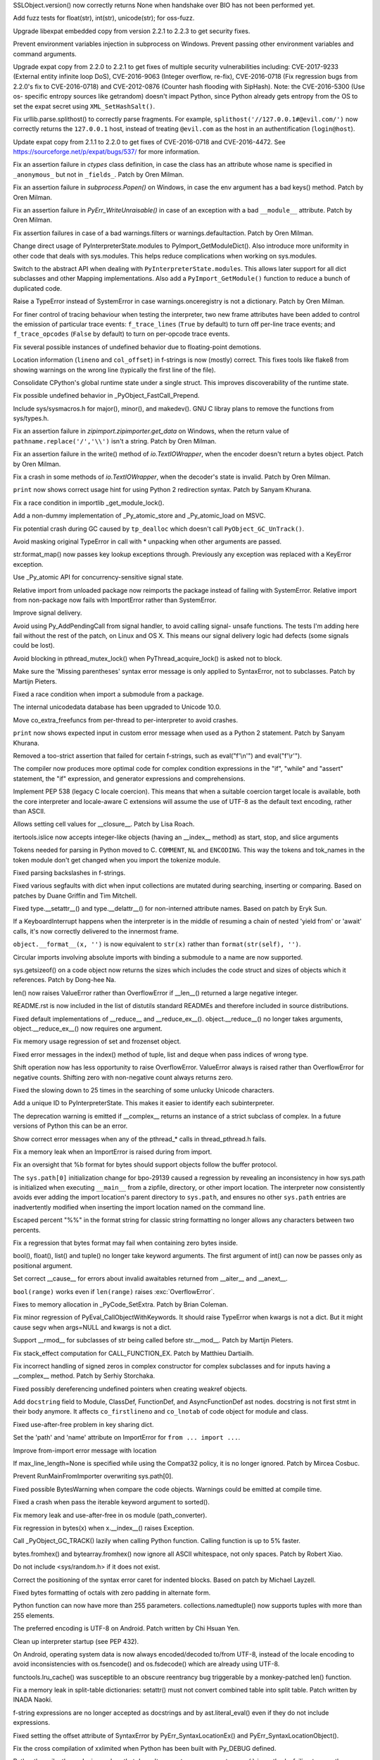 .. bpo: 29781
.. date: 2017-09-05-15-26-30
.. nonce: LwYtBP
.. release date: 2017-09-19
.. section: Security

SSLObject.version() now correctly returns None when handshake over BIO has
not been performed yet.

..

.. bpo: 29505
.. date: 2017-08-23-17-02-55
.. nonce: BL6Yt8
.. section: Security

Add fuzz tests for float(str), int(str), unicode(str); for oss-fuzz.

..

.. bpo: 30947
.. date: 2017-08-16-16-35-59
.. nonce: iNMmm4
.. section: Security

Upgrade libexpat embedded copy from version 2.2.1 to 2.2.3 to get security
fixes.

..

.. bpo: 30730
.. date: 0347
.. nonce: rJsyTH
.. original section: Library
.. section: Security

Prevent environment variables injection in subprocess on Windows.  Prevent
passing other environment variables and command arguments.

..

.. bpo: 30694
.. date: 0344
.. nonce: WkMWM_
.. original section: Library
.. section: Security

Upgrade expat copy from 2.2.0 to 2.2.1 to get fixes of multiple security
vulnerabilities including: CVE-2017-9233 (External entity infinite loop
DoS), CVE-2016-9063 (Integer overflow, re-fix), CVE-2016-0718 (Fix
regression bugs from 2.2.0's fix to CVE-2016-0718) and CVE-2012-0876
(Counter hash flooding with SipHash). Note: the CVE-2016-5300 (Use os-
specific entropy sources like getrandom) doesn't impact Python, since Python
already gets entropy from the OS to set the expat secret using
``XML_SetHashSalt()``.

..

.. bpo: 30500
.. date: 0342
.. nonce: 1VG7R-
.. original section: Library
.. section: Security

Fix urllib.parse.splithost() to correctly parse fragments. For example,
``splithost('//127.0.0.1#@evil.com/')`` now correctly returns the
``127.0.0.1`` host, instead of treating ``@evil.com`` as the host in an
authentification (``login@host``).

..

.. bpo: 29591
.. date: 0338
.. nonce: ExKblw
.. original section: Library
.. section: Security

Update expat copy from 2.1.1 to 2.2.0 to get fixes of CVE-2016-0718 and
CVE-2016-4472. See https://sourceforge.net/p/expat/bugs/537/ for more
information.

..

.. bpo: 31490
.. date: 2017-09-16-13-32-35
.. nonce: r7m2sj
.. section: Core and Builtins

Fix an assertion failure in `ctypes` class definition, in case the class has
an attribute whose name is specified in ``_anonymous_`` but not in
``_fields_``. Patch by Oren Milman.

..

.. bpo: 31471
.. date: 2017-09-14-19-47-57
.. nonce: 0yiA5Q
.. section: Core and Builtins

Fix an assertion failure in `subprocess.Popen()` on Windows, in case the env
argument has a bad keys() method. Patch by Oren Milman.

..

.. bpo: 31418
.. date: 2017-09-13-13-03-52
.. nonce: rS-FlC
.. section: Core and Builtins

Fix an assertion failure in `PyErr_WriteUnraisable()` in case of an
exception with a bad ``__module__`` attribute. Patch by Oren Milman.

..

.. bpo: 31416
.. date: 2017-09-11-12-54-35
.. nonce: 2hlQFd
.. section: Core and Builtins

Fix assertion failures in case of a bad warnings.filters or
warnings.defaultaction. Patch by Oren Milman.

..

.. bpo: 28411
.. date: 2017-09-11-09-24-21
.. nonce: 12SpAm
.. section: Core and Builtins

Change direct usage of PyInterpreterState.modules to
PyImport_GetModuleDict(). Also introduce more uniformity in other code that
deals with sys.modules. This helps reduce complications when working on
sys.modules.

..

.. bpo: 28411
.. date: 2017-09-11-09-11-20
.. nonce: Ax91lz
.. section: Core and Builtins

Switch to the abstract API when dealing with ``PyInterpreterState.modules``.
This allows later support for all dict subclasses and other Mapping
implementations.  Also add a ``PyImport_GetModule()`` function to reduce a
bunch of duplicated code.

..

.. bpo: 31411
.. date: 2017-09-11-08-50-41
.. nonce: HZz82I
.. section: Core and Builtins

Raise a TypeError instead of SystemError in case warnings.onceregistry is
not a dictionary. Patch by Oren Milman.

..

.. bpo: 31344
.. date: 2017-09-06-20-25-47
.. nonce: XpFs-q
.. section: Core and Builtins

For finer control of tracing behaviour when testing the interpreter, two new
frame attributes have been added to control the emission of particular trace
events: ``f_trace_lines`` (``True`` by default) to turn off per-line trace
events; and ``f_trace_opcodes`` (``False`` by default) to turn on per-opcode
trace events.

..

.. bpo: 31373
.. date: 2017-09-06-15-25-59
.. nonce: dC4jd4
.. section: Core and Builtins

Fix several possible instances of undefined behavior due to floating-point
demotions.

..

.. bpo: 30465
.. date: 2017-09-06-10-47-29
.. nonce: oe-3GD
.. section: Core and Builtins

Location information (``lineno`` and ``col_offset``) in f-strings is now
(mostly) correct.  This fixes tools like flake8 from showing warnings on the
wrong line (typically the first line of the file).

..

.. bpo: 30860
.. date: 2017-09-05-13-47-49
.. nonce: MROpZw
.. section: Core and Builtins

Consolidate CPython's global runtime state under a single struct.  This
improves discoverability of the runtime state.

..

.. bpo: 31347
.. date: 2017-09-04-16-35-06
.. nonce: KDuf2w
.. section: Core and Builtins

Fix possible undefined behavior in _PyObject_FastCall_Prepend.

..

.. bpo: 31343
.. date: 2017-09-04-14-57-27
.. nonce: Kl_fS5
.. section: Core and Builtins

Include sys/sysmacros.h for major(), minor(), and makedev(). GNU C libray
plans to remove the functions from sys/types.h.

..

.. bpo: 31291
.. date: 2017-08-28-11-51-29
.. nonce: t8QggK
.. section: Core and Builtins

Fix an assertion failure in `zipimport.zipimporter.get_data` on Windows,
when the return value of ``pathname.replace('/','\\')`` isn't a string.
Patch by Oren Milman.

..

.. bpo: 31271
.. date: 2017-08-25-20-43-22
.. nonce: YMduKF
.. section: Core and Builtins

Fix an assertion failure in the write() method of `io.TextIOWrapper`, when
the encoder doesn't return a bytes object. Patch by Oren Milman.

..

.. bpo: 31243
.. date: 2017-08-24-13-34-49
.. nonce: dRJzqR
.. section: Core and Builtins

Fix a crash in some methods of `io.TextIOWrapper`, when the decoder's state
is invalid. Patch by Oren Milman.

..

.. bpo: 30721
.. date: 2017-08-18-15-15-20
.. nonce: Hmc56z
.. section: Core and Builtins

``print`` now shows correct usage hint for using Python 2 redirection
syntax.  Patch by Sanyam Khurana.

..

.. bpo: 31070
.. date: 2017-08-09-09-40-54
.. nonce: oDyLiI
.. section: Core and Builtins

Fix a race condition in importlib _get_module_lock().

..

.. bpo: 30747
.. date: 2017-08-08-12-00-29
.. nonce: g2kZRT
.. section: Core and Builtins

Add a non-dummy implementation of _Py_atomic_store and _Py_atomic_load on
MSVC.

..

.. bpo: 31095
.. date: 2017-08-01-18-48-30
.. nonce: bXWZDb
.. section: Core and Builtins

Fix potential crash during GC caused by ``tp_dealloc`` which doesn't call
``PyObject_GC_UnTrack()``.

..

.. bpo: 31071
.. date: 2017-07-31-13-28-53
.. nonce: P9UBDy
.. section: Core and Builtins

Avoid masking original TypeError in call with * unpacking when other
arguments are passed.

..

.. bpo: 30978
.. date: 2017-07-21-07-39-05
.. nonce: f0jODc
.. section: Core and Builtins

str.format_map() now passes key lookup exceptions through. Previously any
exception was replaced with a KeyError exception.

..

.. bpo: 30808
.. date: 2017-07-17-12-12-59
.. nonce: bA3zOv
.. section: Core and Builtins

Use _Py_atomic API for concurrency-sensitive signal state.

..

.. bpo: 30876
.. date: 2017-07-11-06-31-32
.. nonce: x35jZX
.. section: Core and Builtins

Relative import from unloaded package now reimports the package instead of
failing with SystemError.  Relative import from non-package now fails with
ImportError rather than SystemError.

..

.. bpo: 30703
.. date: 2017-06-28-21-07-32
.. nonce: ULCdFp
.. section: Core and Builtins

Improve signal delivery.

Avoid using Py_AddPendingCall from signal handler, to avoid calling signal-
unsafe functions. The tests I'm adding here fail without the rest of the
patch, on Linux and OS X. This means our signal delivery logic had defects
(some signals could be lost).

..

.. bpo: 30765
.. date: 2017-06-26-14-29-50
.. nonce: Q5iBmf
.. section: Core and Builtins

Avoid blocking in pthread_mutex_lock() when PyThread_acquire_lock() is asked
not to block.

..

.. bpo: 31161
.. date: 0470
.. nonce: FcUAA0
.. section: Core and Builtins

Make sure the 'Missing parentheses' syntax error message is only applied to
SyntaxError, not to subclasses. Patch by Martijn Pieters.

..

.. bpo: 30814
.. date: 0469
.. nonce: HcYsfM
.. section: Core and Builtins

Fixed a race condition when import a submodule from a package.

..

.. bpo: 30736
.. date: 0468
.. nonce: kA4J9v
.. section: Core and Builtins

The internal unicodedata database has been upgraded to Unicode 10.0.

..

.. bpo: 30604
.. date: 0467
.. nonce: zGPGoX
.. section: Core and Builtins

Move co_extra_freefuncs from per-thread to per-interpreter to avoid crashes.

..

.. bpo: 30597
.. date: 0466
.. nonce: 7erHiP
.. section: Core and Builtins

``print`` now shows expected input in custom error message when used as a
Python 2 statement. Patch by Sanyam Khurana.

..

.. bpo: 30682
.. date: 0465
.. nonce: zZm88E
.. section: Core and Builtins

Removed a too-strict assertion that failed for certain f-strings, such as
eval("f'\\\n'") and eval("f'\\\r'").

..

.. bpo: 30501
.. date: 0464
.. nonce: BWJByG
.. section: Core and Builtins

The compiler now produces more optimal code for complex condition
expressions in the "if", "while" and "assert" statement, the "if"
expression, and generator expressions and comprehensions.

..

.. bpo: 28180
.. date: 0463
.. nonce: f_IHor
.. section: Core and Builtins

Implement PEP 538 (legacy C locale coercion). This means that when a
suitable coercion target locale is available, both the core interpreter and
locale-aware C extensions will assume the use of UTF-8 as the default text
encoding, rather than ASCII.

..

.. bpo: 30486
.. date: 0462
.. nonce: KZi3nB
.. section: Core and Builtins

Allows setting cell values for __closure__. Patch by Lisa Roach.

..

.. bpo: 30537
.. date: 0461
.. nonce: sGC27r
.. section: Core and Builtins

itertools.islice now accepts integer-like objects (having an __index__
method) as start, stop, and slice arguments

..

.. bpo: 25324
.. date: 0460
.. nonce: l12VjO
.. section: Core and Builtins

Tokens needed for parsing in Python moved to C. ``COMMENT``, ``NL`` and
``ENCODING``. This way the tokens and tok_names in the token module don't
get changed when you import the tokenize module.

..

.. bpo: 29104
.. date: 0459
.. nonce: u26yCx
.. section: Core and Builtins

Fixed parsing backslashes in f-strings.

..

.. bpo: 27945
.. date: 0458
.. nonce: p29r3O
.. section: Core and Builtins

Fixed various segfaults with dict when input collections are mutated during
searching, inserting or comparing.  Based on patches by Duane Griffin and
Tim Mitchell.

..

.. bpo: 25794
.. date: 0457
.. nonce: xfPwqm
.. section: Core and Builtins

Fixed type.__setattr__() and type.__delattr__() for non-interned attribute
names.  Based on patch by Eryk Sun.

..

.. bpo: 30039
.. date: 0456
.. nonce: e0u4DG
.. section: Core and Builtins

If a KeyboardInterrupt happens when the interpreter is in the middle of
resuming a chain of nested 'yield from' or 'await' calls, it's now correctly
delivered to the innermost frame.

..

.. bpo: 28974
.. date: 0455
.. nonce: jVewS0
.. section: Core and Builtins

``object.__format__(x, '')`` is now equivalent to ``str(x)`` rather than
``format(str(self), '')``.

..

.. bpo: 30024
.. date: 0454
.. nonce: kSOlED
.. section: Core and Builtins

Circular imports involving absolute imports with binding a submodule to a
name are now supported.

..

.. bpo: 12414
.. date: 0453
.. nonce: T9ix8O
.. section: Core and Builtins

sys.getsizeof() on a code object now returns the sizes which includes the
code struct and sizes of objects which it references. Patch by Dong-hee Na.

..

.. bpo: 29839
.. date: 0452
.. nonce: rUmfay
.. section: Core and Builtins

len() now raises ValueError rather than OverflowError if __len__() returned
a large negative integer.

..

.. bpo: 11913
.. date: 0451
.. nonce: 5uiMX9
.. section: Core and Builtins

README.rst is now included in the list of distutils standard READMEs and
therefore included in source distributions.

..

.. bpo: 29914
.. date: 0450
.. nonce: nqFSRR
.. section: Core and Builtins

Fixed default implementations of __reduce__ and __reduce_ex__().
object.__reduce__() no longer takes arguments, object.__reduce_ex__() now
requires one argument.

..

.. bpo: 29949
.. date: 0449
.. nonce: DevGPS
.. section: Core and Builtins

Fix memory usage regression of set and frozenset object.

..

.. bpo: 29935
.. date: 0448
.. nonce: vgjdJo
.. section: Core and Builtins

Fixed error messages in the index() method of tuple, list and deque when
pass indices of wrong type.

..

.. bpo: 29816
.. date: 0447
.. nonce: 0H75Nl
.. section: Core and Builtins

Shift operation now has less opportunity to raise OverflowError. ValueError
always is raised rather than OverflowError for negative counts. Shifting
zero with non-negative count always returns zero.

..

.. bpo: 24821
.. date: 0446
.. nonce: 4DINGV
.. section: Core and Builtins

Fixed the slowing down to 25 times in the searching of some unlucky Unicode
characters.

..

.. bpo: 29102
.. date: 0445
.. nonce: AW4YPj
.. section: Core and Builtins

Add a unique ID to PyInterpreterState.  This makes it easier to identify
each subinterpreter.

..

.. bpo: 29894
.. date: 0444
.. nonce: Vev6t-
.. section: Core and Builtins

The deprecation warning is emitted if __complex__ returns an instance of a
strict subclass of complex.  In a future versions of Python this can be an
error.

..

.. bpo: 29859
.. date: 0443
.. nonce: Z1MLcA
.. section: Core and Builtins

Show correct error messages when any of the pthread_* calls in
thread_pthread.h fails.

..

.. bpo: 29849
.. date: 0442
.. nonce: hafvBD
.. section: Core and Builtins

Fix a memory leak when an ImportError is raised during from import.

..

.. bpo: 28856
.. date: 0441
.. nonce: AFRmo4
.. section: Core and Builtins

Fix an oversight that %b format for bytes should support objects follow the
buffer protocol.

..

.. bpo: 29723
.. date: 0440
.. nonce: M5omgP
.. section: Core and Builtins

The ``sys.path[0]`` initialization change for bpo-29139 caused a regression
by revealing an inconsistency in how sys.path is initialized when executing
``__main__`` from a zipfile, directory, or other import location. The
interpreter now consistently avoids ever adding the import location's parent
directory to ``sys.path``, and ensures no other ``sys.path`` entries are
inadvertently modified when inserting the import location named on the
command line.

..

.. bpo: 29568
.. date: 0439
.. nonce: 3EtOC-
.. section: Core and Builtins

Escaped percent "%%" in the format string for classic string formatting no
longer allows any characters between two percents.

..

.. bpo: 29714
.. date: 0438
.. nonce: z-BhVd
.. section: Core and Builtins

Fix a regression that bytes format may fail when containing zero bytes
inside.

..

.. bpo: 29695
.. date: 0437
.. nonce: z75xXa
.. section: Core and Builtins

bool(), float(), list() and tuple() no longer take keyword arguments. The
first argument of int() can now be passes only as positional argument.

..

.. bpo: 28893
.. date: 0436
.. nonce: WTKnpj
.. section: Core and Builtins

Set correct __cause__ for errors about invalid awaitables returned from
__aiter__ and __anext__.

..

.. bpo: 28876
.. date: 0435
.. nonce: cU-sGT
.. section: Core and Builtins

``bool(range)`` works even if ``len(range)`` raises :exc:`OverflowError`.

..

.. bpo: 29683
.. date: 0434
.. nonce: G5iS-P
.. section: Core and Builtins

Fixes to memory allocation in _PyCode_SetExtra.  Patch by Brian Coleman.

..

.. bpo: 29684
.. date: 0433
.. nonce: wTgEoh
.. section: Core and Builtins

Fix minor regression of PyEval_CallObjectWithKeywords. It should raise
TypeError when kwargs is not a dict.  But it might cause segv when args=NULL
and kwargs is not a dict.

..

.. bpo: 28598
.. date: 0432
.. nonce: QxbzQn
.. section: Core and Builtins

Support __rmod__ for subclasses of str being called before str.__mod__.
Patch by Martijn Pieters.

..

.. bpo: 29607
.. date: 0431
.. nonce: 7NvBA1
.. section: Core and Builtins

Fix stack_effect computation for CALL_FUNCTION_EX. Patch by Matthieu
Dartiailh.

..

.. bpo: 29602
.. date: 0430
.. nonce: qyyskC
.. section: Core and Builtins

Fix incorrect handling of signed zeros in complex constructor for complex
subclasses and for inputs having a __complex__ method. Patch by Serhiy
Storchaka.

..

.. bpo: 29347
.. date: 0429
.. nonce: 1RPPGN
.. section: Core and Builtins

Fixed possibly dereferencing undefined pointers when creating weakref
objects.

..

.. bpo: 29463
.. date: 0428
.. nonce: h2bg8A
.. section: Core and Builtins

Add ``docstring`` field to Module, ClassDef, FunctionDef, and
AsyncFunctionDef ast nodes.  docstring is not first stmt in their body
anymore.  It affects ``co_firstlineno`` and ``co_lnotab`` of code object for
module and class.

..

.. bpo: 29438
.. date: 0427
.. nonce: IKxD6I
.. section: Core and Builtins

Fixed use-after-free problem in key sharing dict.

..

.. bpo: 29546
.. date: 0426
.. nonce: PS1I1T
.. section: Core and Builtins

Set the 'path' and 'name' attribute on ImportError for ``from ... import
...``.

..

.. bpo: 29546
.. date: 0425
.. nonce: O1rmG_
.. section: Core and Builtins

Improve from-import error message with location

..

.. bpo: 29478
.. date: 0424
.. nonce: rTQ-qy
.. section: Core and Builtins

If max_line_length=None is specified while using the Compat32 policy, it is
no longer ignored.  Patch by Mircea Cosbuc.

..

.. bpo: 29319
.. date: 0423
.. nonce: KLDUZf
.. section: Core and Builtins

Prevent RunMainFromImporter overwriting sys.path[0].

..

.. bpo: 29337
.. date: 0422
.. nonce: bjX8AE
.. section: Core and Builtins

Fixed possible BytesWarning when compare the code objects. Warnings could be
emitted at compile time.

..

.. bpo: 29327
.. date: 0421
.. nonce: XXQarW
.. section: Core and Builtins

Fixed a crash when pass the iterable keyword argument to sorted().

..

.. bpo: 29034
.. date: 0420
.. nonce: 7-uEDT
.. section: Core and Builtins

Fix memory leak and use-after-free in os module (path_converter).

..

.. bpo: 29159
.. date: 0419
.. nonce: gEn_kP
.. section: Core and Builtins

Fix regression in bytes(x) when x.__index__() raises Exception.

..

.. bpo: 29049
.. date: 0418
.. nonce: KpVXBw
.. section: Core and Builtins

Call _PyObject_GC_TRACK() lazily when calling Python function. Calling
function is up to 5% faster.

..

.. bpo: 28927
.. date: 0417
.. nonce: 9fxf6y
.. section: Core and Builtins

bytes.fromhex() and bytearray.fromhex() now ignore all ASCII whitespace, not
only spaces.  Patch by Robert Xiao.

..

.. bpo: 28932
.. date: 0416
.. nonce: QnLx8A
.. section: Core and Builtins

Do not include <sys/random.h> if it does not exist.

..

.. bpo: 25677
.. date: 0415
.. nonce: RWhZrb
.. section: Core and Builtins

Correct the positioning of the syntax error caret for indented blocks. Based
on patch by Michael Layzell.

..

.. bpo: 29000
.. date: 0414
.. nonce: K6wQ-3
.. section: Core and Builtins

Fixed bytes formatting of octals with zero padding in alternate form.

..

.. bpo: 18896
.. date: 0413
.. nonce: Pqe0bg
.. section: Core and Builtins

Python function can now have more than 255 parameters.
collections.namedtuple() now supports tuples with more than 255 elements.

..

.. bpo: 28596
.. date: 0412
.. nonce: snIJRd
.. section: Core and Builtins

The preferred encoding is UTF-8 on Android. Patch written by Chi Hsuan Yen.

..

.. bpo: 22257
.. date: 0411
.. nonce: 2a8zxB
.. section: Core and Builtins

Clean up interpreter startup (see PEP 432).

..

.. bpo: 26919
.. date: 0410
.. nonce: Cm7MSa
.. section: Core and Builtins

On Android, operating system data is now always encoded/decoded to/from
UTF-8, instead of the locale encoding to avoid inconsistencies with
os.fsencode() and os.fsdecode() which are already using UTF-8.

..

.. bpo: 28991
.. date: 0409
.. nonce: lGA0FK
.. section: Core and Builtins

functools.lru_cache() was susceptible to an obscure reentrancy bug
triggerable by a monkey-patched len() function.

..

.. bpo: 28147
.. date: 0408
.. nonce: CnK_xf
.. section: Core and Builtins

Fix a memory leak in split-table dictionaries: setattr() must not convert
combined table into split table. Patch written by INADA Naoki.

..

.. bpo: 28739
.. date: 0407
.. nonce: w1fvhk
.. section: Core and Builtins

f-string expressions are no longer accepted as docstrings and by
ast.literal_eval() even if they do not include expressions.

..

.. bpo: 28512
.. date: 0406
.. nonce: i-pv6d
.. section: Core and Builtins

Fixed setting the offset attribute of SyntaxError by
PyErr_SyntaxLocationEx() and PyErr_SyntaxLocationObject().

..

.. bpo: 28918
.. date: 0405
.. nonce: SFVuPz
.. section: Core and Builtins

Fix the cross compilation of xxlimited when Python has been built with
Py_DEBUG defined.

..

.. bpo: 23722
.. date: 0404
.. nonce: e8BH5h
.. section: Core and Builtins

Rather than silently producing a class that doesn't support zero-argument
``super()`` in methods, failing to pass the new ``__classcell__`` namespace
entry up to ``type.__new__`` now results in a ``DeprecationWarning`` and a
class that supports zero-argument ``super()``.

..

.. bpo: 28797
.. date: 0403
.. nonce: _A0_Z5
.. section: Core and Builtins

Modifying the class __dict__ inside the __set_name__ method of a descriptor
that is used inside that class no longer prevents calling the __set_name__
method of other descriptors.

..

.. bpo: 28799
.. date: 0402
.. nonce: cP6V1N
.. section: Core and Builtins

Remove the ``PyEval_GetCallStats()`` function and deprecate the untested and
undocumented ``sys.callstats()`` function. Remove the ``CALL_PROFILE``
special build: use the :func:`sys.setprofile` function, :mod:`cProfile` or
:mod:`profile` to profile function calls.

..

.. bpo: 12844
.. date: 0401
.. nonce: pdr3gY
.. section: Core and Builtins

More than 255 arguments can now be passed to a function.

..

.. bpo: 28782
.. date: 0400
.. nonce: foJV_E
.. section: Core and Builtins

Fix a bug in the implementation ``yield from`` when checking if the next
instruction is YIELD_FROM. Regression introduced by WORDCODE (issue #26647).

..

.. bpo: 28774
.. date: 0399
.. nonce: cEehAr
.. section: Core and Builtins

Fix error position of the unicode error in ASCII and Latin1 encoders when a
string returned by the error handler contains multiple non-encodable
characters (non-ASCII for the ASCII codec, characters out of the
U+0000-U+00FF range for Latin1).

..

.. bpo: 28731
.. date: 0398
.. nonce: oNF59u
.. section: Core and Builtins

Optimize _PyDict_NewPresized() to create correct size dict. Improve speed of
dict literal with constant keys up to 30%.

..

.. bpo: 28532
.. date: 0397
.. nonce: KEYJny
.. section: Core and Builtins

Show sys.version when -V option is supplied twice.

..

.. bpo: 27100
.. date: 0396
.. nonce: poVjXq
.. section: Core and Builtins

The with-statement now checks for __enter__ before it checks for __exit__.
This gives less confusing error messages when both methods are missing.
Patch by Jonathan Ellington.

..

.. bpo: 28746
.. date: 0395
.. nonce: r5MXdB
.. section: Core and Builtins

Fix the set_inheritable() file descriptor method on platforms that do not
have the ioctl FIOCLEX and FIONCLEX commands.

..

.. bpo: 26920
.. date: 0394
.. nonce: 1URwGb
.. section: Core and Builtins

Fix not getting the locale's charset upon initializing the interpreter, on
platforms that do not have langinfo.

..

.. bpo: 28648
.. date: 0393
.. nonce: z7B52W
.. section: Core and Builtins

Fixed crash in Py_DecodeLocale() in debug build on Mac OS X when decode
astral characters.  Patch by Xiang Zhang.

..

.. bpo: 28665
.. date: 0392
.. nonce: v4nx86
.. section: Core and Builtins

Improve speed of the STORE_DEREF opcode by 40%.

..

.. bpo: 19398
.. date: 0391
.. nonce: RYbEGH
.. section: Core and Builtins

Extra slash no longer added to sys.path components in case of empty compile-
time PYTHONPATH components.

..

.. bpo: 28621
.. date: 0390
.. nonce: eCD7n-
.. section: Core and Builtins

Sped up converting int to float by reusing faster bits counting
implementation.  Patch by Adrian Wielgosik.

..

.. bpo: 28580
.. date: 0389
.. nonce: 8bqBmG
.. section: Core and Builtins

Optimize iterating split table values. Patch by Xiang Zhang.

..

.. bpo: 28583
.. date: 0388
.. nonce: F-QAx1
.. section: Core and Builtins

PyDict_SetDefault didn't combine split table when needed. Patch by Xiang
Zhang.

..

.. bpo: 28128
.. date: 0387
.. nonce: Lc2sFu
.. section: Core and Builtins

Deprecation warning for invalid str and byte escape sequences now prints
better information about where the error occurs. Patch by Serhiy Storchaka
and Eric Smith.

..

.. bpo: 28509
.. date: 0386
.. nonce: _Fa4Uq
.. section: Core and Builtins

dict.update() no longer allocate unnecessary large memory.

..

.. bpo: 28426
.. date: 0385
.. nonce: E_quyK
.. section: Core and Builtins

Fixed potential crash in PyUnicode_AsDecodedObject() in debug build.

..

.. bpo: 28517
.. date: 0384
.. nonce: ExPkm9
.. section: Core and Builtins

Fixed of-by-one error in the peephole optimizer that caused keeping
unreachable code.

..

.. bpo: 28214
.. date: 0383
.. nonce: 6ECJox
.. section: Core and Builtins

Improved exception reporting for problematic __set_name__ attributes.

..

.. bpo: 23782
.. date: 0382
.. nonce: lonDzj
.. section: Core and Builtins

Fixed possible memory leak in _PyTraceback_Add() and exception loss in
PyTraceBack_Here().

..

.. bpo: 28183
.. date: 0381
.. nonce: MJZeNd
.. section: Core and Builtins

Optimize and cleanup dict iteration.

..

.. bpo: 26081
.. date: 0380
.. nonce: _x5vjl
.. section: Core and Builtins

Added C implementation of asyncio.Future. Original patch by Yury Selivanov.

..

.. bpo: 28379
.. date: 0379
.. nonce: DuXlco
.. section: Core and Builtins

Added sanity checks and tests for PyUnicode_CopyCharacters(). Patch by Xiang
Zhang.

..

.. bpo: 28376
.. date: 0378
.. nonce: oPD-5D
.. section: Core and Builtins

The type of long range iterator is now registered as Iterator. Patch by Oren
Milman.

..

.. bpo: 28376
.. date: 0377
.. nonce: yTEhEo
.. section: Core and Builtins

Creating instances of range_iterator by calling range_iterator type now is
disallowed.  Calling iter() on range instance is the only way. Patch by Oren
Milman.

..

.. bpo: 26906
.. date: 0376
.. nonce: YBjcwI
.. section: Core and Builtins

Resolving special methods of uninitialized type now causes implicit
initialization of the type instead of a fail.

..

.. bpo: 18287
.. date: 0375
.. nonce: k6jffS
.. section: Core and Builtins

PyType_Ready() now checks that tp_name is not NULL. Original patch by Niklas
Koep.

..

.. bpo: 24098
.. date: 0374
.. nonce: XqlP_1
.. section: Core and Builtins

Fixed possible crash when AST is changed in process of compiling it.

..

.. bpo: 28201
.. date: 0373
.. nonce: GWUxAy
.. section: Core and Builtins

Dict reduces possibility of 2nd conflict in hash table when hashes have same
lower bits.

..

.. bpo: 28350
.. date: 0372
.. nonce: 8M5Eg9
.. section: Core and Builtins

String constants with null character no longer interned.

..

.. bpo: 26617
.. date: 0371
.. nonce: Gh5LvN
.. section: Core and Builtins

Fix crash when GC runs during weakref callbacks.

..

.. bpo: 27942
.. date: 0370
.. nonce: ZGuhns
.. section: Core and Builtins

String constants now interned recursively in tuples and frozensets.

..

.. bpo: 28289
.. date: 0369
.. nonce: l1kHlV
.. section: Core and Builtins

ImportError.__init__ now resets not specified attributes.

..

.. bpo: 21578
.. date: 0368
.. nonce: GI1bhj
.. section: Core and Builtins

Fixed misleading error message when ImportError called with invalid keyword
args.

..

.. bpo: 28203
.. date: 0367
.. nonce: LRn5vp
.. section: Core and Builtins

Fix incorrect type in complex(1.0, {2:3}) error message. Patch by Soumya
Sharma.

..

.. bpo: 28086
.. date: 0366
.. nonce: JsQPMQ
.. section: Core and Builtins

Single var-positional argument of tuple subtype was passed unscathed to the
C-defined function.  Now it is converted to exact tuple.

..

.. bpo: 28214
.. date: 0365
.. nonce: zQF8Em
.. section: Core and Builtins

Now __set_name__ is looked up on the class instead of the instance.

..

.. bpo: 27955
.. date: 0364
.. nonce: HC4pZ4
.. section: Core and Builtins

Fallback on reading /dev/urandom device when the getrandom() syscall fails
with EPERM, for example when blocked by SECCOMP.

..

.. bpo: 28192
.. date: 0363
.. nonce: eR6stU
.. section: Core and Builtins

Don't import readline in isolated mode.

..

.. bpo: 27441
.. date: 0362
.. nonce: scPKax
.. section: Core and Builtins

Remove some redundant assignments to ob_size in longobject.c. Thanks Oren
Milman.

..

.. bpo: 27222
.. date: 0361
.. nonce: 74PvFk
.. section: Core and Builtins

Clean up redundant code in long_rshift function. Thanks Oren Milman.

..

.. bpo: 0
.. date: 0360
.. nonce: 9EbOiD
.. section: Core and Builtins

Upgrade internal unicode databases to Unicode version 9.0.0.

..

.. bpo: 28131
.. date: 0359
.. nonce: owq0wW
.. section: Core and Builtins

Fix a regression in zipimport's compile_source().  zipimport should use the
same optimization level as the interpreter.

..

.. bpo: 28126
.. date: 0358
.. nonce: Qf6-uQ
.. section: Core and Builtins

Replace Py_MEMCPY with memcpy(). Visual Studio can properly optimize
memcpy().

..

.. bpo: 28120
.. date: 0357
.. nonce: e5xc1i
.. section: Core and Builtins

Fix dict.pop() for splitted dictionary when trying to remove a "pending key"
(Not yet inserted in split-table). Patch by Xiang Zhang.

..

.. bpo: 26182
.. date: 0356
.. nonce: jYlqTO
.. section: Core and Builtins

Raise DeprecationWarning when async and await keywords are used as
variable/attribute/class/function name.

..

.. bpo: 26182
.. date: 0355
.. nonce: a8JXK2
.. section: Core and Builtins

Fix a refleak in code that raises DeprecationWarning.

..

.. bpo: 28721
.. date: 0354
.. nonce: BO9BUF
.. section: Core and Builtins

Fix asynchronous generators aclose() and athrow() to handle
StopAsyncIteration propagation properly.

..

.. bpo: 26110
.. date: 0353
.. nonce: KRaID6
.. section: Core and Builtins

Speed-up method calls: add LOAD_METHOD and CALL_METHOD opcodes.

..

.. bpo: 31499
.. date: 2017-09-18-10-57-04
.. nonce: BydYhf
.. section: Library

xml.etree: Fix a crash when a parser is part of a reference cycle.

..

.. bpo: 31482
.. date: 2017-09-16-01-53-11
.. nonce: 39s5dS
.. section: Library

``random.seed()`` now works with bytes in version=1

..

.. bpo: 28556
.. date: 2017-09-14-11-02-56
.. nonce: EUOiYs
.. section: Library

typing.get_type_hints now finds the right globalns for classes and modules
by default (when no ``globalns`` was specified by the caller).

..

.. bpo: 28556
.. date: 2017-09-13-23-27-39
.. nonce: UmTQvv
.. section: Library

Speed improvements to the ``typing`` module.  Original PRs by Ivan
Levkivskyi and Mitar.

..

.. bpo: 31544
.. date: 2017-09-13-19-55-35
.. nonce: beTh6t
.. section: Library

The C accelerator module of ElementTree ignored exceptions raised when
looking up TreeBuilder target methods in XMLParser().

..

.. bpo: 31234
.. date: 2017-09-13-18-05-56
.. nonce: lGkcPg
.. section: Library

socket.create_connection() now fixes manually a reference cycle: clear the
variable storing the last exception on success.

..

.. bpo: 31457
.. date: 2017-09-13-13-33-39
.. nonce: bIVBtI
.. section: Library

LoggerAdapter objects can now be nested.

..

.. bpo: 31431
.. date: 2017-09-13-07-37-20
.. nonce: dj994R
.. section: Library

SSLContext.check_hostname now automatically sets SSLContext.verify_mode to
ssl.CERT_REQUIRED instead of failing with a ValueError.

..

.. bpo: 31233
.. date: 2017-09-13-02-17-11
.. nonce: r-IPIu
.. section: Library

socketserver.ThreadingMixIn now keeps a list of non-daemonic threads to wait
until all these threads complete in server_close().

..

.. bpo: 28638
.. date: 2017-09-08-14-31-15
.. nonce: lfbVyH
.. section: Library

Changed the implementation strategy for collections.namedtuple() to
substantially reduce the use of exec() in favor of precomputed methods. As a
result, the *verbose* parameter and *_source* attribute are no longer
supported.  The benefits include 1) having a smaller memory footprint for
applications using multiple named tuples, 2) faster creation of the named
tuple class (approx 4x to 6x depending on how it is measured), and 3) minor
speed-ups for instance creation using __new__, _make, and _replace.  (The
primary patch contributor is Jelle Zijlstra with further improvements by
INADA Naoki, Serhiy Storchaka, and Raymond Hettinger.)

..

.. bpo: 31400
.. date: 2017-09-08-14-19-57
.. nonce: YOTPKi
.. section: Library

Improves SSL error handling to avoid losing error numbers.

..

.. bpo: 27629
.. date: 2017-09-07-12-15-56
.. nonce: 7xJXEy
.. section: Library

Make return types of SSLContext.wrap_bio() and SSLContext.wrap_socket()
customizable.

..

.. bpo: 28958
.. date: 2017-09-06-19-41-01
.. nonce: x4-K5F
.. section: Library

ssl.SSLContext() now uses OpenSSL error information when a context cannot be
instantiated.

..

.. bpo: 28182
.. date: 2017-09-06-18-49-16
.. nonce: hRP8Bk
.. section: Library

The SSL module now raises SSLCertVerificationError when OpenSSL fails to
verify the peer's certificate. The exception contains more information about
the error.

..

.. bpo: 27340
.. date: 2017-09-06-06-50-41
.. nonce: GgekV5
.. section: Library

SSLSocket.sendall() now uses memoryview to create slices of data. This fixes
support for all bytes-like object. It is also more efficient and avoids
costly copies.

..

.. bpo: 14191
.. date: 2017-09-05-17-43-00
.. nonce: vhh2xx
.. section: Library

A new function ``argparse.ArgumentParser.parse_intermixed_args`` provides
the ability to parse command lines where there user intermixes options and
positional arguments.

..

.. bpo: 31178
.. date: 2017-09-05-14-55-28
.. nonce: JrSFo7
.. section: Library

Fix string concatenation bug in rare error path in the subprocess module

..

.. bpo: 31350
.. date: 2017-09-05-10-30-48
.. nonce: dXJ-7N
.. section: Library

Micro-optimize :func:`asyncio._get_running_loop` to become up to 10% faster.

..

.. bpo: 31170
.. date: 2017-09-04-23-41-35
.. nonce: QGmJ1t
.. section: Library

expat: Update libexpat from 2.2.3 to 2.2.4. Fix copying of partial
characters for UTF-8 input (libexpat bug 115):
https://github.com/libexpat/libexpat/issues/115

..

.. bpo: 29136
.. date: 2017-09-04-16-39-49
.. nonce: vSn1oR
.. section: Library

Add TLS 1.3 cipher suites and OP_NO_TLSv1_3.

..

.. bpo: 1198569
.. date: 2017-09-04-10-53-06
.. nonce: vhh2nY
.. section: Library

``string.Template`` subclasses can optionally define ``braceidpattern`` if
they want to specify different placeholder patterns inside and outside the
braces.  If None (the default) it falls back to ``idpattern``.

..

.. bpo: 31326
.. date: 2017-09-01-18-48-06
.. nonce: TB05tV
.. section: Library

concurrent.futures.ProcessPoolExecutor.shutdown() now explicitly closes the
call queue. Moreover, shutdown(wait=True) now also join the call queue
thread, to prevent leaking a dangling thread.

..

.. bpo: 27144
.. date: 2017-08-30-11-26-14
.. nonce: PEDJsE
.. section: Library

The ``map()`` and ``as_completed()`` iterators in ``concurrent.futures`` now
avoid keeping a reference to yielded objects.

..

.. bpo: 31281
.. date: 2017-08-29-07-14-14
.. nonce: DcFyNs
.. section: Library

Fix ``fileinput.FileInput(files, inplace=True)`` when ``files`` contain
``pathlib.Path`` objects.

..

.. bpo: 10746
.. date: 2017-08-28-13-01-05
.. nonce: nmAvfu
.. section: Library

Fix ctypes producing wrong PEP 3118 type codes for integer types.

..

.. bpo: 27584
.. date: 2017-08-24-14-03-14
.. nonce: r11JHZ
.. section: Library

``AF_VSOCK`` has been added to the socket interface which allows
communication between virtual machines and their host.

..

.. bpo: 22536
.. date: 2017-08-23
.. nonce: _narf_
.. section: Library

The subprocess module now sets the filename when FileNotFoundError is raised
on POSIX systems due to the executable or cwd not being found.

..

.. bpo: 29741
.. date: 2017-08-23-00-31-32
.. nonce: EBn_DM
.. section: Library

Update some methods in the _pyio module to also accept integer types. Patch
by Oren Milman.

..

.. bpo: 31249
.. date: 2017-08-22-12-44-48
.. nonce: STPbb9
.. section: Library

concurrent.futures: WorkItem.run() used by ThreadPoolExecutor now breaks a
reference cycle between an exception object and the WorkItem object.

..

.. bpo: 31247
.. date: 2017-08-21-17-50-27
.. nonce: 8S3zJp
.. section: Library

xmlrpc.server now explicitly breaks reference cycles when using
sys.exc_info() in code handling exceptions.

..

.. bpo: 23835
.. date: 2017-08-21-16-06-19
.. nonce: da_4Kz
.. section: Library

configparser: reading defaults in the ``ConfigParser()`` constructor is now
using ``read_dict()``, making its behavior consistent with the rest of the
parser.  Non-string keys and values in the defaults dictionary are now being
implicitly converted to strings.  Patch by James Tocknell.

..

.. bpo: 31238
.. date: 2017-08-21-12-31-53
.. nonce: Gg0LRH
.. section: Library

pydoc: the stop() method of the private ServerThread class now waits until
DocServer.serve_until_quit() completes and then explicitly sets its
docserver attribute to None to break a reference cycle.

..

.. bpo: 5001
.. date: 2017-08-18-17-16-38
.. nonce: gwnthq
.. section: Library

Many asserts in `multiprocessing` are now more informative, and some error
types have been changed to more specific ones.

..

.. bpo: 31109
.. date: 2017-08-17-20-29-45
.. nonce: 7qtC64
.. section: Library

Convert zipimport to use Argument Clinic.

..

.. bpo: 30102
.. date: 2017-08-16-21-14-31
.. nonce: 1sPqmc
.. section: Library

The ssl and hashlib modules now call OPENSSL_add_all_algorithms_noconf() on
OpenSSL < 1.1.0. The function detects CPU features and enables optimizations
on some CPU architectures such as POWER8. Patch is based on research from
Gustavo Serra Scalet.

..

.. bpo: 18966
.. date: 2017-08-16-20-28-06
.. nonce: mjHWk2
.. section: Library

Non-daemonic threads created by a multiprocessing.Process are now joined on
child exit.

..

.. bpo: 31183
.. date: 2017-08-13-09-17-01
.. nonce: -2_YGj
.. section: Library

`dis` now works with asynchronous generator and coroutine objects. Patch by
George Collins based on diagnosis by Luciano Ramalho.

..

.. bpo: 5001
.. date: 2017-08-12-09-25-55
.. nonce: huQi2Y
.. section: Library

There are a number of uninformative asserts in the `multiprocessing` module,
as noted in issue 5001. This change fixes two of the most potentially
problematic ones, since they are in error-reporting code, in the
`multiprocessing.managers.convert_to_error` function. (It also makes more
informative a ValueError message.) The only potentially problematic change
is that the AssertionError is now a TypeError; however, this should also
help distinguish it from an AssertionError being *reported* by the
function/its caller (such as in issue 31169). - Patch by Allen W. Smith
(drallensmith on github).

..

.. bpo: 31185
.. date: 2017-08-11-19-30-00
.. nonce: i6TPgL
.. section: Library

Fixed miscellaneous errors in asyncio speedup module.

..

.. bpo: 31151
.. date: 2017-08-10-13-20-02
.. nonce: 730VBI
.. section: Library

socketserver.ForkingMixIn.server_close() now waits until all child processes
completed to prevent leaking zombie processes.

..

.. bpo: 31072
.. date: 2017-08-09-13-45-23
.. nonce: NLXDPV
.. section: Library

Add an ``include_file`` parameter to ``zipapp.create_archive()``

..

.. bpo: 24700
.. date: 2017-08-08-15-14-34
.. nonce: 44mvNV
.. section: Library

Optimize array.array comparison. It is now from 10x up to 70x faster when
comparing arrays holding values of the same integer type.

..

.. bpo: 31135
.. date: 2017-08-08-14-44-37
.. nonce: HH94xR
.. section: Library

ttk: fix the destroy() method of LabeledScale and OptionMenu classes. Call
the parent destroy() method even if the used attribute doesn't exist. The
LabeledScale.destroy() method now also explicitly clears label and scale
attributes to help the garbage collector to destroy all widgets.

..

.. bpo: 31107
.. date: 2017-08-02-12-48-15
.. nonce: 1t2hn5
.. section: Library

Fix `copyreg._slotnames()` mangled attribute calculation for classes whose
name begins with an underscore. Patch by Shane Harvey.

..

.. bpo: 31080
.. date: 2017-08-01-18-26-55
.. nonce: 2CFVCO
.. section: Library

Allow `logging.config.fileConfig` to accept kwargs and/or args.

..

.. bpo: 30897
.. date: 2017-08-01-15-56-50
.. nonce: OuT1-Y
.. section: Library

``pathlib.Path`` objects now include an ``is_mount()`` method (only
implemented on POSIX).  This is similar to ``os.path.ismount(p)``. Patch by
Cooper Ry Lees.

..

.. bpo: 31061
.. date: 2017-08-01-09-32-58
.. nonce: husAYX
.. section: Library

Fixed a crash when using asyncio and threads.

..

.. bpo: 30987
.. date: 2017-07-30-22-00-12
.. nonce: 228rW0
.. section: Library

Added support for CAN ISO-TP protocol in the socket module.

..

.. bpo: 30522
.. date: 2017-07-30-10-07-58
.. nonce: gAX1N-
.. section: Library

Added a ``setStream`` method to ``logging.StreamHandler`` to allow the
stream to be set after creation.

..

.. bpo: 30502
.. date: 2017-07-27-11-33-58
.. nonce: GJlfU8
.. section: Library

Fix handling of long oids in ssl.  Based on patch by Christian Heimes.

..

.. bpo: 5288
.. date: 2017-07-26-13-18-29
.. nonce: o_xEGj
.. section: Library

Support tzinfo objects with sub-minute offsets.

..

.. bpo: 30919
.. date: 2017-07-23-11-33-10
.. nonce: 5dYRru
.. section: Library

Fix shared memory performance regression in multiprocessing in 3.x.

Shared memory used anonymous memory mappings in 2.x, while 3.x mmaps actual
files. Try to be careful to do as little disk I/O as possible.

..

.. bpo: 26732
.. date: 2017-07-22-12-12-42
.. nonce: lYLWBH
.. section: Library

Fix too many fds in processes started with the "forkserver" method.

A child process would inherit as many fds as the number of still-running
children.

..

.. bpo: 29403
.. date: 2017-07-20-02-29-49
.. nonce: 3RinCV
.. section: Library

Fix ``unittest.mock``'s autospec to not fail on method-bound builtin
functions.  Patch by Aaron Gallagher.

..

.. bpo: 30961
.. date: 2017-07-18-23-47-51
.. nonce: 064jz0
.. section: Library

Fix decrementing a borrowed reference in tracemalloc.

..

.. bpo: 19896
.. date: 2017-07-18-13-24-50
.. nonce: -S0IWu
.. section: Library

Fix multiprocessing.sharedctypes to recognize typecodes ``'q'`` and ``'Q'``.

..

.. bpo: 30946
.. date: 2017-07-17-12-32-47
.. nonce: DUo-uA
.. section: Library

Remove obsolete code in readline module for platforms where GNU readline is
older than 2.1 or where select() is not available.

..

.. bpo: 25684
.. date: 2017-07-17-11-35-00
.. nonce: usELVx
.. section: Library

Change ``ttk.OptionMenu`` radiobuttons to be unique across instances of
``OptionMenu``.

..

.. bpo: 30886
.. date: 2017-07-10-12-14-22
.. nonce: nqQj34
.. section: Library

Fix multiprocessing.Queue.join_thread(): it now waits until the thread
completes, even if the thread was started by the same process which created
the queue.

..

.. bpo: 29854
.. date: 2017-07-07-02-18-57
.. nonce: J8wKb_
.. section: Library

Fix segfault in readline when using readline's history-size option.  Patch
by Nir Soffer.

..

.. bpo: 30794
.. date: 2017-07-04-22-00-20
.. nonce: qFwozm
.. section: Library

Added multiprocessing.Process.kill method to terminate using the SIGKILL
signal on Unix.

..

.. bpo: 30319
.. date: 2017-07-04-13-48-21
.. nonce: hg_3TX
.. section: Library

socket.close() now ignores ECONNRESET error.

..

.. bpo: 30828
.. date: 2017-07-04-13-10-52
.. nonce: CLvEvV
.. section: Library

Fix out of bounds write in `asyncio.CFuture.remove_done_callback()`.

..

.. bpo: 30302
.. date: 2017-06-30-23-05-47
.. nonce: itwK_k
.. section: Library

Use keywords in the ``repr`` of ``datetime.timedelta``.

..

.. bpo: 30807
.. date: 2017-06-29-22-04-44
.. nonce: sLtjY-
.. section: Library

signal.setitimer() may disable the timer when passed a tiny value.

Tiny values (such as 1e-6) are valid non-zero values for setitimer(), which
is specified as taking microsecond-resolution intervals. However, on some
platform, our conversion routine could convert 1e-6 into a zero interval,
therefore disabling the timer instead of (re-)scheduling it.

..

.. bpo: 30441
.. date: 2017-06-29-14-25-14
.. nonce: 3Wh9kc
.. section: Library

Fix bug when modifying os.environ while iterating over it

..

.. bpo: 29585
.. date: 2017-06-29-00-17-38
.. nonce: x2V0my
.. section: Library

Avoid importing ``sysconfig`` from ``site`` to improve startup speed. Python
startup is about 5% faster on Linux and 30% faster on macOS.

..

.. bpo: 29293
.. date: 2017-06-29-00-07-22
.. nonce: Z6WZjD
.. section: Library

Add missing parameter "n" on multiprocessing.Condition.notify().

The doc claims multiprocessing.Condition behaves like threading.Condition,
but its notify() method lacked the optional "n" argument (to specify the
number of sleepers to wake up) that threading.Condition.notify() accepts.

..

.. bpo: 30532
.. date: 2017-06-26-11-01-59
.. nonce: qTeL1o
.. section: Library

Fix email header value parser dropping folding white space in certain cases.

..

.. bpo: 30596
.. date: 2017-06-24-18-55-58
.. nonce: VhB8iG
.. section: Library

Add a ``close()`` method to ``multiprocessing.Process``.

..

.. bpo: 9146
.. date: 2017-05-24-00-00-00
.. nonce: pinky_
.. section: Library

Fix a segmentation fault in _hashopenssl when standard hash functions such
as md5 are not available in the linked OpenSSL library.  As in some special
FIPS-140 build environments.

..

.. bpo: 29169
.. date: 0352
.. nonce: 8ypApm
.. section: Library

Update zlib to 1.2.11.

..

.. bpo: 30119
.. date: 0351
.. nonce: 4UMLNh
.. section: Library

ftplib.FTP.putline() now throws ValueError on commands that contains CR or
LF. Patch by Dong-hee Na.

..

.. bpo: 30879
.. date: 0350
.. nonce: N3KI-o
.. section: Library

os.listdir() and os.scandir() now emit bytes names when called with bytes-
like argument.

..

.. bpo: 30746
.. date: 0349
.. nonce: 7drQI0
.. section: Library

Prohibited the '=' character in environment variable names in
``os.putenv()`` and ``os.spawn*()``.

..

.. bpo: 30664
.. date: 0348
.. nonce: oyqiUl
.. section: Library

The description of a unittest subtest now preserves the order of keyword
arguments of TestCase.subTest().

..

.. bpo: 21071
.. date: 0346
.. nonce: Sw37rs
.. section: Library

struct.Struct.format type is now :class:`str` instead of :class:`bytes`.

..

.. bpo: 29212
.. date: 0345
.. nonce: HmTdef
.. section: Library

Fix concurrent.futures.thread.ThreadPoolExecutor threads to have a non
repr() based thread name by default when no thread_name_prefix is supplied.
They will now identify themselves as "ThreadPoolExecutor-y_n".

..

.. bpo: 29755
.. date: 0343
.. nonce: diQcY_
.. section: Library

Fixed the lgettext() family of functions in the gettext module. They now
always return bytes.

..

.. bpo: 30616
.. date: 0341
.. nonce: I2mDTz
.. section: Library

Functional API of enum allows to create empty enums. Patched by Dong-hee Na

..

.. bpo: 30038
.. date: 0340
.. nonce: vb4DWk
.. section: Library

Fix race condition between signal delivery and wakeup file descriptor. Patch
by Nathaniel Smith.

..

.. bpo: 23894
.. date: 0339
.. nonce: k2pADV
.. section: Library

lib2to3 now recognizes ``rb'...'`` and ``f'...'`` strings.

..

.. bpo: 24744
.. date: 0337
.. nonce: NKxUj3
.. section: Library

pkgutil.walk_packages function now raises ValueError if *path* is a string.
Patch by Sanyam Khurana.

..

.. bpo: 24484
.. date: 0336
.. nonce: vFem8K
.. section: Library

Avoid race condition in multiprocessing cleanup.

..

.. bpo: 30589
.. date: 0335
.. nonce: xyZGM0
.. section: Library

Fix multiprocessing.Process.exitcode to return the opposite of the signal
number when the process is killed by a signal (instead of 255) when using
the "forkserver" method.

..

.. bpo: 28994
.. date: 0334
.. nonce: 9vzun1
.. section: Library

The traceback no longer displayed for SystemExit raised in a callback
registered by atexit.

..

.. bpo: 30508
.. date: 0333
.. nonce: wNWRS2
.. section: Library

Don't log exceptions if Task/Future "cancel()" method was called.

..

.. bpo: 30645
.. date: 0332
.. nonce: xihJ4Y
.. section: Library

Fix path calculation in `imp.load_package()`, fixing it for cases when a
package is only shipped with bytecodes. Patch by Alexandru Ardelean.

..

.. bpo: 11822
.. date: 0331
.. nonce: GQmKw3
.. section: Library

The dis.dis() function now is able to disassemble nested code objects.

..

.. bpo: 30624
.. date: 0330
.. nonce: g5oVSn
.. section: Library

selectors does not take KeyboardInterrupt and SystemExit into account,
leaving a fd in a bad state in case of error. Patch by Giampaolo Rodola'.

..

.. bpo: 30595
.. date: 0329
.. nonce: d0nRRA
.. section: Library

multiprocessing.Queue.get() with a timeout now polls its reader in non-
blocking mode if it succeeded to acquire the lock but the acquire took
longer than the timeout.

..

.. bpo: 28556
.. date: 0328
.. nonce: mESP7G
.. section: Library

Updates to typing module: Add generic AsyncContextManager, add support for
ContextManager on all versions. Original PRs by Jelle Zijlstra and Ivan
Levkivskyi

..

.. bpo: 30605
.. date: 0327
.. nonce: XqGz1r
.. section: Library

re.compile() no longer raises a BytesWarning when compiling a bytes instance
with misplaced inline modifier.  Patch by Roy Williams.

..

.. bpo: 29870
.. date: 0326
.. nonce: p960Ih
.. section: Library

Fix ssl sockets leaks when connection is aborted in asyncio/ssl
implementation. Patch by Michaël Sghaïer.

..

.. bpo: 29743
.. date: 0325
.. nonce: en2P4s
.. section: Library

Closing transport during handshake process leaks open socket. Patch by
Nikolay Kim

..

.. bpo: 27585
.. date: 0324
.. nonce: 0Ugqqu
.. section: Library

Fix waiter cancellation in asyncio.Lock. Patch by Mathieu Sornay.

..

.. bpo: 30014
.. date: 0323
.. nonce: x7Yx6o
.. section: Library

modify() method of poll(), epoll() and devpoll() based classes of selectors
module is around 10% faster.  Patch by Giampaolo Rodola'.

..

.. bpo: 30418
.. date: 0322
.. nonce: EwISQm
.. section: Library

On Windows, subprocess.Popen.communicate() now also ignore EINVAL on
stdin.write() if the child process is still running but closed the pipe.

..

.. bpo: 30463
.. date: 0321
.. nonce: CdOuSl
.. section: Library

Addded empty __slots__ to abc.ABC.  This allows subclassers to deny __dict__
and __weakref__ creation.  Patch by Aaron Hall.

..

.. bpo: 30520
.. date: 0320
.. nonce: VYzaSn
.. section: Library

Loggers are now pickleable.

..

.. bpo: 30557
.. date: 0319
.. nonce: uykrLf
.. section: Library

faulthandler now correctly filters and displays exception codes on Windows

..

.. bpo: 30526
.. date: 0318
.. nonce: 7zTG30
.. section: Library

Add TextIOWrapper.reconfigure() and a TextIOWrapper.write_through attribute.

..

.. bpo: 30245
.. date: 0317
.. nonce: Xoa_8Y
.. section: Library

Fix possible overflow when organize struct.pack_into error message.  Patch
by Yuan Liu.

..

.. bpo: 30378
.. date: 0316
.. nonce: R_19_5
.. section: Library

Fix the problem that logging.handlers.SysLogHandler cannot handle IPv6
addresses.

..

.. bpo: 16500
.. date: 0315
.. nonce: 9ypo9k
.. section: Library

Allow registering at-fork handlers.

..

.. bpo: 30470
.. date: 0314
.. nonce: wAYhUc
.. section: Library

Deprecate invalid ctypes call protection on Windows.  Patch by Mariatta
Wijaya.

..

.. bpo: 30414
.. date: 0313
.. nonce: jGl1Lb
.. section: Library

multiprocessing.Queue._feed background running thread do not break from main
loop on exception.

..

.. bpo: 30003
.. date: 0312
.. nonce: BOl9HE
.. section: Library

Fix handling escape characters in HZ codec.  Based on patch by Ma Lin.

..

.. bpo: 30149
.. date: 0311
.. nonce: hE649r
.. section: Library

inspect.signature() now supports callables with variable-argument parameters
wrapped with partialmethod. Patch by Dong-hee Na.

..

.. bpo: 30436
.. date: 0310
.. nonce: b3zqE7
.. section: Library

importlib.find_spec() raises ModuleNotFoundError instead of AttributeError
if the specified parent module is not a package (i.e. lacks a __path__
attribute).

..

.. bpo: 30301
.. date: 0309
.. nonce: ywOkjN
.. section: Library

Fix AttributeError when using SimpleQueue.empty() under *spawn* and
*forkserver* start methods.

..

.. bpo: 30375
.. date: 0308
.. nonce: 9c8qM7
.. section: Library

Warnings emitted when compile a regular expression now always point to the
line in the user code.  Previously they could point into inners of the re
module if emitted from inside of groups or conditionals.

..

.. bpo: 30329
.. date: 0307
.. nonce: EuT36N
.. section: Library

imaplib and poplib now catch the Windows socket WSAEINVAL error (code 10022)
on shutdown(SHUT_RDWR): An invalid operation was attempted. This error
occurs sometimes on SSL connections.

..

.. bpo: 29196
.. date: 0306
.. nonce: qBq9eB
.. section: Library

Removed previously deprecated in Python 2.4 classes Plist, Dict and
_InternalDict in the plistlib module.  Dict values in the result of
functions readPlist() and readPlistFromBytes() are now normal dicts.  You no
longer can use attribute access to access items of these dictionaries.

..

.. bpo: 9850
.. date: 0305
.. nonce: c6SMxt
.. section: Library

The :mod:`macpath` is now deprecated and will be removed in Python 3.8.

..

.. bpo: 30299
.. date: 0304
.. nonce: O-5d4A
.. section: Library

Compiling regular expression in debug mode on CPython now displays the
compiled bytecode in human readable form.

..

.. bpo: 30048
.. date: 0303
.. nonce: ELRx8R
.. section: Library

Fixed ``Task.cancel()`` can be ignored when the task is running coroutine
and the coroutine returned without any more ``await``.

..

.. bpo: 30266
.. date: 0302
.. nonce: YJzHAH
.. section: Library

contextlib.AbstractContextManager now supports anti-registration by setting
__enter__ = None or __exit__ = None, following the pattern introduced in
bpo-25958. Patch by Jelle Zijlstra.

..

.. bpo: 30340
.. date: 0301
.. nonce: kvtGm-
.. section: Library

Enhanced regular expressions optimization. This increased the performance of
matching some patterns up to 25 times.

..

.. bpo: 30298
.. date: 0300
.. nonce: ZN-bWo
.. section: Library

Weaken the condition of deprecation warnings for inline modifiers. Now
allowed several subsequential inline modifiers at the start of the pattern
(e.g. ``'(?i)(?s)...'``).  In verbose mode whitespaces and comments now are
allowed before and between inline modifiers (e.g. ``'(?x) (?i) (?s)...'``).

..

.. bpo: 30285
.. date: 0299
.. nonce: s1vpsO
.. section: Library

Optimized case-insensitive matching and searching of regular expressions.

..

.. bpo: 29990
.. date: 0298
.. nonce: HWV6KE
.. section: Library

Fix range checking in GB18030 decoder.  Original patch by Ma Lin.

..

.. bpo: 29979
.. date: 0297
.. nonce: jGBMyE
.. section: Library

rewrite cgi.parse_multipart, reusing the FieldStorage class and making its
results consistent with those of FieldStorage for multipart/form-data
requests. Patch by Pierre Quentel.

..

.. bpo: 30243
.. date: 0296
.. nonce: RHQt0v
.. section: Library

Removed the __init__ methods of _json's scanner and encoder. Misusing them
could cause memory leaks or crashes.  Now scanner and encoder objects are
completely initialized in the __new__ methods.

..

.. bpo: 30215
.. date: 0295
.. nonce: SY8738
.. section: Library

Compiled regular expression objects with the re.LOCALE flag no longer depend
on the locale at compile time.  Only the locale at matching time affects the
result of matching.

..

.. bpo: 30185
.. date: 0294
.. nonce: Tiu1n8
.. section: Library

Avoid KeyboardInterrupt tracebacks in forkserver helper process when Ctrl-C
is received.

..

.. bpo: 30103
.. date: 0293
.. nonce: mmPjf5
.. section: Library

binascii.b2a_uu() and uu.encode() now support using ``'`'`` as zero instead
of space.

..

.. bpo: 28556
.. date: 0292
.. nonce: 51gjbP
.. section: Library

Various updates to typing module: add typing.NoReturn type, use
WrapperDescriptorType, minor bug-fixes.  Original PRs by Jim Fasarakis-
Hilliard and Ivan Levkivskyi.

..

.. bpo: 30205
.. date: 0291
.. nonce: BsxO34
.. section: Library

Fix getsockname() for unbound AF_UNIX sockets on Linux.

..

.. bpo: 30228
.. date: 0290
.. nonce: nF8Ov4
.. section: Library

The seek() and tell() methods of io.FileIO now set the internal seekable
attribute to avoid one syscall on open() (in buffered or text mode).

..

.. bpo: 30190
.. date: 0289
.. nonce: 5E7Hyb
.. section: Library

unittest's assertAlmostEqual and assertNotAlmostEqual provide a better
message in case of failure which includes the difference between left and
right arguments.  (patch by Giampaolo Rodola')

..

.. bpo: 30101
.. date: 0288
.. nonce: hxUqSL
.. section: Library

Add support for curses.A_ITALIC.

..

.. bpo: 29822
.. date: 0287
.. nonce: G7dX13
.. section: Library

inspect.isabstract() now works during __init_subclass__.  Patch by Nate
Soares.

..

.. bpo: 29960
.. date: 0286
.. nonce: g0wr3r
.. section: Library

Preserve generator state when _random.Random.setstate() raises an exception.
Patch by Bryan Olson.

..

.. bpo: 30070
.. date: 0285
.. nonce: XM_B41
.. section: Library

Fixed leaks and crashes in errors handling in the parser module.

..

.. bpo: 22352
.. date: 0284
.. nonce: gIQ5qC
.. section: Library

Column widths in the output of dis.dis() are now adjusted for large line
numbers and instruction offsets.

..

.. bpo: 30061
.. date: 0283
.. nonce: 2w_dX9
.. section: Library

Fixed crashes in IOBase methods __next__() and readlines() when readline()
or __next__() respectively return non-sizeable object. Fixed possible other
errors caused by not checking results of PyObject_Size(), PySequence_Size(),
or PyMapping_Size().

..

.. bpo: 30218
.. date: 0282
.. nonce: ab5oIg
.. section: Library

Fix PathLike support for shutil.unpack_archive. Patch by Jelle Zijlstra.

..

.. bpo: 10076
.. date: 0281
.. nonce: qCnwly
.. section: Library

Compiled regular expression and match objects in the re module now support
copy.copy() and copy.deepcopy() (they are considered atomic).

..

.. bpo: 30068
.. date: 0280
.. nonce: n4q47r
.. section: Library

_io._IOBase.readlines will check if it's closed first when hint is present.

..

.. bpo: 29694
.. date: 0279
.. nonce: LWKxb1
.. section: Library

Fixed race condition in pathlib mkdir with flags parents=True.  Patch by
Armin Rigo.

..

.. bpo: 29692
.. date: 0278
.. nonce: oyWrAE
.. section: Library

Fixed arbitrary unchaining of RuntimeError exceptions in
contextlib.contextmanager.  Patch by Siddharth Velankar.

..

.. bpo: 26187
.. date: 0277
.. nonce: aViyiR
.. section: Library

Test that sqlite3 trace callback is not called multiple times when schema is
changing.  Indirectly fixed by switching to use sqlite3_prepare_v2() in
bpo-9303.  Patch by Aviv Palivoda.

..

.. bpo: 30017
.. date: 0276
.. nonce: cKBuhU
.. section: Library

Allowed calling the close() method of the zip entry writer object multiple
times.  Writing to a closed writer now always produces a ValueError.

..

.. bpo: 29998
.. date: 0275
.. nonce: poeIKD
.. section: Library

Pickling and copying ImportError now preserves name and path attributes.

..

.. bpo: 29995
.. date: 0274
.. nonce: b3mOqx
.. section: Library

re.escape() now escapes only regex special characters.

..

.. bpo: 29962
.. date: 0273
.. nonce: r-ibsN
.. section: Library

Add math.remainder operation, implementing remainder as specified in IEEE
754.

..

.. bpo: 29649
.. date: 0272
.. nonce: 2eIxQ8
.. section: Library

Improve struct.pack_into() exception messages for problems with the buffer
size and offset.  Patch by Andrew Nester.

..

.. bpo: 29654
.. date: 0271
.. nonce: xRFPge
.. section: Library

Support If-Modified-Since HTTP header (browser cache).  Patch by Pierre
Quentel.

..

.. bpo: 29931
.. date: 0270
.. nonce: tfcTwK
.. section: Library

Fixed comparison check for ipaddress.ip_interface objects. Patch by Sanjay
Sundaresan.

..

.. bpo: 29953
.. date: 0269
.. nonce: Q1hSt-
.. section: Library

Fixed memory leaks in the replace() method of datetime and time objects when
pass out of bound fold argument.

..

.. bpo: 29942
.. date: 0268
.. nonce: CsGNuT
.. section: Library

Fix a crash in itertools.chain.from_iterable when encountering long runs of
empty iterables.

..

.. bpo: 10030
.. date: 0267
.. nonce: ZdhU3k
.. section: Library

Sped up reading encrypted ZIP files by 2 times.

..

.. bpo: 29204
.. date: 0266
.. nonce: 8Hbqn2
.. section: Library

Element.getiterator() and the html parameter of XMLParser() were deprecated
only in the documentation (since Python 3.2 and 3.4 correspondintly). Now
using them emits a deprecation warning.

..

.. bpo: 27863
.. date: 0265
.. nonce: pPYHHI
.. section: Library

Fixed multiple crashes in ElementTree caused by race conditions and wrong
types.

..

.. bpo: 25996
.. date: 0264
.. nonce: L2_giP
.. section: Library

Added support of file descriptors in os.scandir() on Unix. os.fwalk() is
sped up by 2 times by using os.scandir().

..

.. bpo: 28699
.. date: 0263
.. nonce: wZztZP
.. section: Library

Fixed a bug in pools in multiprocessing.pool that raising an exception at
the very first of an iterable may swallow the exception or make the program
hang. Patch by Davin Potts and Xiang Zhang.

..

.. bpo: 23890
.. date: 0262
.. nonce: GCFAAZ
.. section: Library

unittest.TestCase.assertRaises() now manually breaks a reference cycle to
not keep objects alive longer than expected.

..

.. bpo: 29901
.. date: 0261
.. nonce: QdgMvW
.. section: Library

The zipapp module now supports general path-like objects, not just
pathlib.Path.

..

.. bpo: 25803
.. date: 0260
.. nonce: CPDR0W
.. section: Library

Avoid incorrect errors raised by Path.mkdir(exist_ok=True) when the OS gives
priority to errors such as EACCES over EEXIST.

..

.. bpo: 29861
.. date: 0259
.. nonce: t2ZoRK
.. section: Library

Release references to tasks, their arguments and their results as soon as
they are finished in multiprocessing.Pool.

..

.. bpo: 19930
.. date: 0258
.. nonce: QCjO6A
.. section: Library

The mode argument of os.makedirs() no longer affects the file permission
bits of newly-created intermediate-level directories.

..

.. bpo: 29884
.. date: 0257
.. nonce: kWXR8W
.. section: Library

faulthandler: Restore the old sigaltstack during teardown. Patch by
Christophe Zeitouny.

..

.. bpo: 25455
.. date: 0256
.. nonce: ZsahHN
.. section: Library

Fixed crashes in repr of recursive buffered file-like objects.

..

.. bpo: 29800
.. date: 0255
.. nonce: d2xASa
.. section: Library

Fix crashes in partial.__repr__ if the keys of partial.keywords are not
strings.  Patch by Michael Seifert.

..

.. bpo: 8256
.. date: 0254
.. nonce: jAwGQH
.. section: Library

Fixed possible failing or crashing input() if attributes "encoding" or
"errors" of sys.stdin or sys.stdout are not set or are not strings.

..

.. bpo: 28692
.. date: 0253
.. nonce: CDt-Gb
.. section: Library

Using non-integer value for selecting a plural form in gettext is now
deprecated.

..

.. bpo: 26121
.. date: 0252
.. nonce: LX-pQA
.. section: Library

Use C library implementation for math functions erf() and erfc().

..

.. bpo: 29619
.. date: 0251
.. nonce: WIGVxO
.. section: Library

os.stat() and os.DirEntry.inode() now convert inode (st_ino) using unsigned
integers.

..

.. bpo: 28298
.. date: 0250
.. nonce: PNOPsT
.. section: Library

Fix a bug that prevented array 'Q', 'L' and 'I' from accepting big intables
(objects that have __int__) as elements.

..

.. bpo: 29645
.. date: 0249
.. nonce: XCxTHM
.. section: Library

Speed up importing the webbrowser module.  webbrowser.register() is now
thread-safe.

..

.. bpo: 28231
.. date: 0248
.. nonce: MG1X09
.. section: Library

The zipfile module now accepts path-like objects for external paths.

..

.. bpo: 26915
.. date: 0247
.. nonce: qShJZO
.. section: Library

index() and count() methods of collections.abc.Sequence now check identity
before checking equality when do comparisons.

..

.. bpo: 28682
.. date: 0246
.. nonce: hUxdej
.. section: Library

Added support for bytes paths in os.fwalk().

..

.. bpo: 29728
.. date: 0245
.. nonce: 37jMwb
.. section: Library

Add new :data:`socket.TCP_NOTSENT_LOWAT` (Linux 3.12) constant. Patch by
Nathaniel J. Smith.

..

.. bpo: 29623
.. date: 0244
.. nonce: D3-NP2
.. section: Library

Allow use of path-like object as a single argument in ConfigParser.read().
Patch by David Ellis.

..

.. bpo: 9303
.. date: 0243
.. nonce: kDZRSd
.. section: Library

Migrate sqlite3 module to _v2 API.  Patch by Aviv Palivoda.

..

.. bpo: 28963
.. date: 0242
.. nonce: tPl8dq
.. section: Library

Fix out of bound iteration in asyncio.Future.remove_done_callback
implemented in C.

..

.. bpo: 29704
.. date: 0241
.. nonce: WHbx27
.. section: Library

asyncio.subprocess.SubprocessStreamProtocol no longer closes before all
pipes are closed.

..

.. bpo: 29271
.. date: 0240
.. nonce: y8Vj2v
.. section: Library

Fix Task.current_task and Task.all_tasks implemented in C to accept None
argument as their pure Python implementation.

..

.. bpo: 29703
.. date: 0239
.. nonce: ZdsPCR
.. section: Library

Fix asyncio to support instantiation of new event loops in child processes.

..

.. bpo: 29615
.. date: 0238
.. nonce: OpFKzg
.. section: Library

SimpleXMLRPCDispatcher no longer chains KeyError (or any other exception) to
exception(s) raised in the dispatched methods. Patch by Petr Motejlek.

..

.. bpo: 7769
.. date: 0237
.. nonce: xGRJWh
.. section: Library

Method register_function() of xmlrpc.server.SimpleXMLRPCDispatcher and its
subclasses can now be used as a decorator.

..

.. bpo: 29376
.. date: 0236
.. nonce: rrJhJy
.. section: Library

Fix assertion error in threading._DummyThread.is_alive().

..

.. bpo: 28624
.. date: 0235
.. nonce: 43TJib
.. section: Library

Add a test that checks that cwd parameter of Popen() accepts PathLike
objects.  Patch by Sayan Chowdhury.

..

.. bpo: 28518
.. date: 0234
.. nonce: o-Q2Nw
.. section: Library

Start a transaction implicitly before a DML statement. Patch by Aviv
Palivoda.

..

.. bpo: 29742
.. date: 0233
.. nonce: 8hqfEO
.. section: Library

get_extra_info() raises exception if get called on closed ssl transport.
Patch by Nikolay Kim.

..

.. bpo: 16285
.. date: 0232
.. nonce: 4f5gbp
.. section: Library

urrlib.parse.quote is now based on RFC 3986 and hence includes '~' in the
set of characters that is not quoted by default. Patch by Christian Theune
and Ratnadeep Debnath.

..

.. bpo: 29532
.. date: 0231
.. nonce: YCwVQn
.. section: Library

Altering a kwarg dictionary passed to functools.partial() no longer affects
a partial object after creation.

..

.. bpo: 29110
.. date: 0230
.. nonce: wmE-_T
.. section: Library

Fix file object leak in aifc.open() when file is given as a filesystem path
and is not in valid AIFF format. Patch by Anthony Zhang.

..

.. bpo: 22807
.. date: 0229
.. nonce: VmoSkZ
.. section: Library

Add uuid.SafeUUID and uuid.UUID.is_safe to relay information from the
platform about whether generated UUIDs are generated with a multiprocessing
safe method.

..

.. bpo: 29576
.. date: 0228
.. nonce: F-b8_5
.. section: Library

Improve some deprecations in importlib. Some deprecated methods now emit
DeprecationWarnings and have better descriptive messages.

..

.. bpo: 29534
.. date: 0227
.. nonce: Ug3HPU
.. section: Library

Fixed different behaviour of Decimal.from_float() for _decimal and
_pydecimal. Thanks Andrew Nester.

..

.. bpo: 10379
.. date: 0226
.. nonce: mRlZsT
.. section: Library

locale.format_string now supports the 'monetary' keyword argument, and
locale.format is deprecated.

..

.. bpo: 29851
.. date: 0225
.. nonce: jqs_5s
.. section: Library

importlib.reload() now raises ModuleNotFoundError if the module lacks a
spec.

..

.. bpo: 28556
.. date: 0224
.. nonce: p6967e
.. section: Library

Various updates to typing module: typing.Counter, typing.ChainMap, improved
ABC caching, etc. Original PRs by Jelle Zijlstra, Ivan Levkivskyi, Manuel
Krebber, and Łukasz Langa.

..

.. bpo: 29100
.. date: 0223
.. nonce: LAAERS
.. section: Library

Fix datetime.fromtimestamp() regression introduced in Python 3.6.0: check
minimum and maximum years.

..

.. bpo: 29416
.. date: 0222
.. nonce: KJGyI_
.. section: Library

Prevent infinite loop in pathlib.Path.mkdir

..

.. bpo: 29444
.. date: 0221
.. nonce: cEwgmk
.. section: Library

Fixed out-of-bounds buffer access in the group() method of the match object.
Based on patch by WGH.

..

.. bpo: 29377
.. date: 0220
.. nonce: 4AvSrC
.. section: Library

Add WrapperDescriptorType, MethodWrapperType, and MethodDescriptorType
built-in types to types module. Original patch by Manuel Krebber.

..

.. bpo: 29218
.. date: 0219
.. nonce: -Qoti0
.. section: Library

Unused install_misc command is now removed.  It has been documented as
unused since 2000.  Patch by Eric N. Vander Weele.

..

.. bpo: 29368
.. date: 0218
.. nonce: nTtA_V
.. section: Library

The extend() method is now called instead of the append() method when
unpickle collections.deque and other list-like objects. This can speed up
unpickling to 2 times.

..

.. bpo: 29338
.. date: 0217
.. nonce: EpvQJl
.. section: Library

The help of a builtin or extension class now includes the constructor
signature if __text_signature__ is provided for the class.

..

.. bpo: 29335
.. date: 0216
.. nonce: _KC7IK
.. section: Library

Fix subprocess.Popen.wait() when the child process has exited to a stopped
instead of terminated state (ex: when under ptrace).

..

.. bpo: 29290
.. date: 0215
.. nonce: XBqptF
.. section: Library

Fix a regression in argparse that help messages would wrap at non-breaking
spaces.

..

.. bpo: 28735
.. date: 0214
.. nonce: admHLO
.. section: Library

Fixed the comparison of mock.MagickMock with mock.ANY.

..

.. bpo: 29197
.. date: 0213
.. nonce: sZssFZ
.. section: Library

Removed deprecated function ntpath.splitunc().

..

.. bpo: 29210
.. date: 0212
.. nonce: y1UHWf
.. section: Library

Removed support of deprecated argument "exclude" in tarfile.TarFile.add().

..

.. bpo: 29219
.. date: 0211
.. nonce: kxui7t
.. section: Library

Fixed infinite recursion in the repr of uninitialized ctypes.CDLL instances.

..

.. bpo: 29192
.. date: 0210
.. nonce: mY31H8
.. section: Library

Removed deprecated features in the http.cookies module.

..

.. bpo: 29193
.. date: 0209
.. nonce: CgcjEx
.. section: Library

A format string argument for string.Formatter.format() is now positional-
only.

..

.. bpo: 29195
.. date: 0208
.. nonce: vK5LjU
.. section: Library

Removed support of deprecated undocumented keyword arguments in methods of
regular expression objects.

..

.. bpo: 28969
.. date: 0207
.. nonce: j3HJYO
.. section: Library

Fixed race condition in C implementation of functools.lru_cache. KeyError
could be raised when cached function with full cache was simultaneously
called from differen threads with the same uncached arguments.

..

.. bpo: 20804
.. date: 0206
.. nonce: XyZhvi
.. section: Library

The unittest.mock.sentinel attributes now preserve their identity when they
are copied or pickled.

..

.. bpo: 29142
.. date: 0205
.. nonce: xo6kAv
.. section: Library

In urllib.request, suffixes in no_proxy environment variable with leading
dots could match related hostnames again (e.g. .b.c matches a.b.c). Patch by
Milan Oberkirch.

..

.. bpo: 28961
.. date: 0204
.. nonce: Rt93vg
.. section: Library

Fix unittest.mock._Call helper: don't ignore the name parameter anymore.
Patch written by Jiajun Huang.

..

.. bpo: 15812
.. date: 0203
.. nonce: R1U-Ec
.. section: Library

inspect.getframeinfo() now correctly shows the first line of a context.
Patch by Sam Breese.

..

.. bpo: 28985
.. date: 0202
.. nonce: TMWJFg
.. section: Library

Update authorizer constants in sqlite3 module. Patch by Dingyuan Wang.

..

.. bpo: 29079
.. date: 0201
.. nonce: g4YLix
.. section: Library

Prevent infinite loop in pathlib.resolve() on Windows

..

.. bpo: 13051
.. date: 0200
.. nonce: YzC1Te
.. section: Library

Fixed recursion errors in large or resized curses.textpad.Textbox.  Based on
patch by Tycho Andersen.

..

.. bpo: 9770
.. date: 0199
.. nonce: WJJnwP
.. section: Library

curses.ascii predicates now work correctly with negative integers.

..

.. bpo: 28427
.. date: 0198
.. nonce: vUd-va
.. section: Library

old keys should not remove new values from WeakValueDictionary when
collecting from another thread.

..

.. bpo: 28923
.. date: 0197
.. nonce: naVULD
.. section: Library

Remove editor artifacts from Tix.py.

..

.. bpo: 28871
.. date: 0196
.. nonce: cPMXCJ
.. section: Library

Fixed a crash when deallocate deep ElementTree.

..

.. bpo: 19542
.. date: 0195
.. nonce: 5tCkaK
.. section: Library

Fix bugs in WeakValueDictionary.setdefault() and WeakValueDictionary.pop()
when a GC collection happens in another thread.

..

.. bpo: 20191
.. date: 0194
.. nonce: Q7uZCS
.. section: Library

Fixed a crash in resource.prlimit() when passing a sequence that doesn't own
its elements as limits.

..

.. bpo: 16255
.. date: 0193
.. nonce: p2YA85
.. section: Library

subprocess.Popen uses /system/bin/sh on Android as the shell, instead of
/bin/sh.

..

.. bpo: 28779
.. date: 0192
.. nonce: t-mjED
.. section: Library

multiprocessing.set_forkserver_preload() would crash the forkserver process
if a preloaded module instantiated some multiprocessing objects such as
locks.

..

.. bpo: 26937
.. date: 0191
.. nonce: c9kgiA
.. section: Library

The chown() method of the tarfile.TarFile class does not fail now when the
grp module cannot be imported, as for example on Android platforms.

..

.. bpo: 28847
.. date: 0190
.. nonce: GiWd9w
.. section: Library

dbm.dumb now supports reading read-only files and no longer writes the index
file when it is not changed.  A deprecation warning is now emitted if the
index file is missed and recreated in the 'r' and 'w' modes (will be an
error in future Python releases).

..

.. bpo: 27030
.. date: 0189
.. nonce: GoGlFH
.. section: Library

Unknown escapes consisting of ``'\'`` and an ASCII letter in re.sub()
replacement templates regular expressions now are errors.

..

.. bpo: 28835
.. date: 0188
.. nonce: iWBYH7
.. section: Library

Fix a regression introduced in warnings.catch_warnings(): call
warnings.showwarning() if it was overridden inside the context manager.

..

.. bpo: 27172
.. date: 0187
.. nonce: mVKfLT
.. section: Library

To assist with upgrades from 2.7, the previously documented deprecation of
``inspect.getfullargspec()`` has been reversed. This decision may be
revisited again after the Python 2.7 branch is no longer officially
supported.

..

.. bpo: 28740
.. date: 0186
.. nonce: rY8kz-
.. section: Library

Add sys.getandroidapilevel(): return the build time API version of Android
as an integer. Function only available on Android.

..

.. bpo: 26273
.. date: 0185
.. nonce: ilNIWN
.. section: Library

Add new :data:`socket.TCP_CONGESTION` (Linux 2.6.13) and
:data:`socket.TCP_USER_TIMEOUT` (Linux 2.6.37) constants. Patch written by
Omar Sandoval.

..

.. bpo: 28752
.. date: 0184
.. nonce: Q-4oRE
.. section: Library

Restored the __reduce__() methods of datetime objects.

..

.. bpo: 28727
.. date: 0183
.. nonce: ubZP_b
.. section: Library

Regular expression patterns, _sre.SRE_Pattern objects created by
re.compile(), become comparable (only x==y and x!=y operators). This change
should fix the issue #18383: don't duplicate warning filters when the
warnings module is reloaded (thing usually only done in unit tests).

..

.. bpo: 20572
.. date: 0182
.. nonce: NCRmvz
.. section: Library

Remove the subprocess.Popen.wait endtime parameter.  It was deprecated in
3.4 and undocumented prior to that.

..

.. bpo: 25659
.. date: 0181
.. nonce: lE2IlT
.. section: Library

In ctypes, prevent a crash calling the from_buffer() and from_buffer_copy()
methods on abstract classes like Array.

..

.. bpo: 28548
.. date: 0180
.. nonce: IeNrnG
.. section: Library

In the "http.server" module, parse the protocol version if possible, to
avoid using HTTP 0.9 in some error responses.

..

.. bpo: 19717
.. date: 0179
.. nonce: HXCAIz
.. section: Library

Makes Path.resolve() succeed on paths that do not exist. Patch by Vajrasky
Kok

..

.. bpo: 28563
.. date: 0178
.. nonce: iweEiw
.. section: Library

Fixed possible DoS and arbitrary code execution when handle plural form
selections in the gettext module.  The expression parser now supports exact
syntax supported by GNU gettext.

..

.. bpo: 28387
.. date: 0177
.. nonce: 1clJu7
.. section: Library

Fixed possible crash in _io.TextIOWrapper deallocator when the garbage
collector is invoked in other thread.  Based on patch by Sebastian Cufre.

..

.. bpo: 27517
.. date: 0176
.. nonce: 1CYM8A
.. section: Library

LZMA compressor and decompressor no longer raise exceptions if given empty
data twice.  Patch by Benjamin Fogle.

..

.. bpo: 28549
.. date: 0175
.. nonce: ShnM2y
.. section: Library

Fixed segfault in curses's addch() with ncurses6.

..

.. bpo: 28449
.. date: 0174
.. nonce: 5JK6ES
.. section: Library

tarfile.open() with mode "r" or "r:" now tries to open a tar file with
compression before trying to open it without compression.  Otherwise it had
50% chance failed with ignore_zeros=True.

..

.. bpo: 23262
.. date: 0173
.. nonce: 6EVB7N
.. section: Library

The webbrowser module now supports Firefox 36+ and derived browsers.  Based
on patch by Oleg Broytman.

..

.. bpo: 24241
.. date: 0172
.. nonce: y7N12p
.. section: Library

The webbrowser in an X environment now prefers using the default browser
directly. Also, the webbrowser register() function now has a documented
'preferred' argument, to specify browsers to be returned by get() with no
arguments. Patch by David Steele

..

.. bpo: 27939
.. date: 0171
.. nonce: mTfADV
.. section: Library

Fixed bugs in tkinter.ttk.LabeledScale and tkinter.Scale caused by
representing the scale as float value internally in Tk.  tkinter.IntVar now
works if float value is set to underlying Tk variable.

..

.. bpo: 28255
.. date: 0170
.. nonce: G3iOPm
.. section: Library

calendar.TextCalendar.prweek() no longer prints a space after a weeks's
calendar.  calendar.TextCalendar.pryear() no longer prints redundant newline
after a year's calendar.  Based on patch by Xiang Zhang.

..

.. bpo: 28255
.. date: 0169
.. nonce: fHNZu0
.. section: Library

calendar.TextCalendar.prmonth() no longer prints a space at the start of new
line after printing a month's calendar.  Patch by Xiang Zhang.

..

.. bpo: 20491
.. date: 0168
.. nonce: ObgnQ2
.. section: Library

The textwrap.TextWrapper class now honors non-breaking spaces. Based on
patch by Kaarle Ritvanen.

..

.. bpo: 28353
.. date: 0167
.. nonce: sKGbLL
.. section: Library

os.fwalk() no longer fails on broken links.

..

.. bpo: 28430
.. date: 0166
.. nonce: 4MiEYT
.. section: Library

Fix iterator of C implemented asyncio.Future doesn't accept non-None value
is passed to it.send(val).

..

.. bpo: 27025
.. date: 0165
.. nonce: foAViS
.. section: Library

Generated names for Tkinter widgets now start by the "!" prefix for
readability.

..

.. bpo: 25464
.. date: 0164
.. nonce: HDUTCu
.. section: Library

Fixed HList.header_exists() in tkinter.tix module by addin a workaround to
Tix library bug.

..

.. bpo: 28488
.. date: 0163
.. nonce: TgO112
.. section: Library

shutil.make_archive() no longer adds entry "./" to ZIP archive.

..

.. bpo: 25953
.. date: 0162
.. nonce: EKKJAQ
.. section: Library

re.sub() now raises an error for invalid numerical group reference in
replacement template even if the pattern is not found in the string.  Error
message for invalid group reference now includes the group index and the
position of the reference. Based on patch by SilentGhost.

..

.. bpo: 28469
.. date: 0161
.. nonce: QZW1Np
.. section: Library

timeit now uses the sequence 1, 2, 5, 10, 20, 50,... instead of 1, 10,
100,... for autoranging.

..

.. bpo: 28115
.. date: 0160
.. nonce: 4FIjIE
.. section: Library

Command-line interface of the zipfile module now uses argparse. Added
support of long options.

..

.. bpo: 18219
.. date: 0159
.. nonce: 1ANQN1
.. section: Library

Optimize csv.DictWriter for large number of columns. Patch by Mariatta
Wijaya.

..

.. bpo: 28448
.. date: 0158
.. nonce: 5bduWe
.. section: Library

Fix C implemented asyncio.Future didn't work on Windows.

..

.. bpo: 23214
.. date: 0157
.. nonce: -4Q5Z7
.. section: Library

In the "io" module, the argument to BufferedReader and BytesIO's read1()
methods is now optional and can be -1, matching the BufferedIOBase
specification.

..

.. bpo: 28480
.. date: 0156
.. nonce: 9lHw6m
.. section: Library

Fix error building socket module when multithreading is disabled.

..

.. bpo: 28240
.. date: 0155
.. nonce: hqzQvS
.. section: Library

timeit: remove ``-c/--clock`` and ``-t/--time`` command line options which
were deprecated since Python 3.3.

..

.. bpo: 28240
.. date: 0154
.. nonce: IwQMgd
.. section: Library

timeit now repeats the benchmarks 5 times instead of only 3 to make
benchmarks more reliable.

..

.. bpo: 28240
.. date: 0153
.. nonce: cXljq-
.. section: Library

timeit autorange now uses a single loop iteration if the benchmark takes
less than 10 seconds, instead of 10 iterations. "python3 -m timeit -s
'import time' 'time.sleep(1)'" now takes 4 seconds instead of 40 seconds.

..

.. bpo: 0
.. date: 0152
.. nonce: 5Y0ngw
.. section: Library

Distutils.sdist now looks for README and setup.py files with case
sensitivity. This behavior matches that found in Setuptools 6.0 and later.
See `setuptools 100 <https://github.com/pypa/setuptools/issues/100>`_ for
rationale.

..

.. bpo: 24452
.. date: 0151
.. nonce: pVsjt0
.. section: Library

Make webbrowser support Chrome on Mac OS X. Patch by Ned Batchelder.

..

.. bpo: 20766
.. date: 0150
.. nonce: 4kvCzx
.. section: Library

Fix references leaked by pdb in the handling of SIGINT handlers.

..

.. bpo: 27998
.. date: 0149
.. nonce: CPhy4H
.. section: Library

Fixed bytes path support in os.scandir() on Windows. Patch by Eryk Sun.

..

.. bpo: 28317
.. date: 0148
.. nonce: LgHleA
.. section: Library

The disassembler now decodes FORMAT_VALUE argument.

..

.. bpo: 28380
.. date: 0147
.. nonce: jKPMzH
.. section: Library

unittest.mock Mock autospec functions now properly support assert_called,
assert_not_called, and assert_called_once.

..

.. bpo: 28229
.. date: 0146
.. nonce: BKAxcS
.. section: Library

lzma module now supports pathlib.

..

.. bpo: 28321
.. date: 0145
.. nonce: bQ-IIX
.. section: Library

Fixed writing non-BMP characters with binary format in plistlib.

..

.. bpo: 28225
.. date: 0144
.. nonce: 6N28nu
.. section: Library

bz2 module now supports pathlib.  Initial patch by Ethan Furman.

..

.. bpo: 28227
.. date: 0143
.. nonce: 7lUz8i
.. section: Library

gzip now supports pathlib.  Patch by Ethan Furman.

..

.. bpo: 28332
.. date: 0142
.. nonce: Ed8fNk
.. section: Library

Deprecated silent truncations in socket.htons and socket.ntohs. Original
patch by Oren Milman.

..

.. bpo: 27358
.. date: 0141
.. nonce: t288Iv
.. section: Library

Optimized merging var-keyword arguments and improved error message when
passing a non-mapping as a var-keyword argument.

..

.. bpo: 28257
.. date: 0140
.. nonce: SVD_IH
.. section: Library

Improved error message when passing a non-iterable as a var-positional
argument.  Added opcode BUILD_TUPLE_UNPACK_WITH_CALL.

..

.. bpo: 28322
.. date: 0139
.. nonce: l9hzap
.. section: Library

Fixed possible crashes when unpickle itertools objects from incorrect pickle
data.  Based on patch by John Leitch.

..

.. bpo: 28228
.. date: 0138
.. nonce: 1qBwdM
.. section: Library

imghdr now supports pathlib.

..

.. bpo: 28226
.. date: 0137
.. nonce: nMXiwU
.. section: Library

compileall now supports pathlib.

..

.. bpo: 28314
.. date: 0136
.. nonce: N7YrkN
.. section: Library

Fix function declaration (C flags) for the getiterator() method of
xml.etree.ElementTree.Element.

..

.. bpo: 28148
.. date: 0135
.. nonce: Flzndx
.. section: Library

Stop using localtime() and gmtime() in the time module.

Introduced platform independent _PyTime_localtime API that is similar to
POSIX localtime_r, but available on all platforms.  Patch by Ed Schouten.

..

.. bpo: 28253
.. date: 0134
.. nonce: aLfmhe
.. section: Library

Fixed calendar functions for extreme months: 0001-01 and 9999-12.

Methods itermonthdays() and itermonthdays2() are reimplemented so that they
don't call itermonthdates() which can cause datetime.date under/overflow.

..

.. bpo: 28275
.. date: 0133
.. nonce: EhWIsz
.. section: Library

Fixed possible use after free in the decompress() methods of the
LZMADecompressor and BZ2Decompressor classes. Original patch by John Leitch.

..

.. bpo: 27897
.. date: 0132
.. nonce: I0Ppmx
.. section: Library

Fixed possible crash in sqlite3.Connection.create_collation() if pass
invalid string-like object as a name.  Patch by Xiang Zhang.

..

.. bpo: 18844
.. date: 0131
.. nonce: fQsEdn
.. section: Library

random.choices() now has k as a keyword-only argument to improve the
readability of common cases and come into line with the signature used in
other languages.

..

.. bpo: 18893
.. date: 0130
.. nonce: osiX5c
.. section: Library

Fix invalid exception handling in Lib/ctypes/macholib/dyld.py. Patch by
Madison May.

..

.. bpo: 27611
.. date: 0129
.. nonce: A_ArH_
.. section: Library

Fixed support of default root window in the tkinter.tix module. Added the
master parameter in the DisplayStyle constructor.

..

.. bpo: 27348
.. date: 0128
.. nonce: tDx7Vw
.. section: Library

In the traceback module, restore the formatting of exception messages like
"Exception: None".  This fixes a regression introduced in 3.5a2.

..

.. bpo: 25651
.. date: 0127
.. nonce: 3UhyPo
.. section: Library

Allow falsy values to be used for msg parameter of subTest().

..

.. bpo: 27778
.. date: 0126
.. nonce: Yyo1aP
.. section: Library

Fix a memory leak in os.getrandom() when the getrandom() is interrupted by a
signal and a signal handler raises a Python exception.

..

.. bpo: 28200
.. date: 0125
.. nonce: 4IEbr7
.. section: Library

Fix memory leak on Windows in the os module (fix path_converter() function).

..

.. bpo: 25400
.. date: 0124
.. nonce: d9Qn0E
.. section: Library

RobotFileParser now correctly returns default values for crawl_delay and
request_rate.  Initial patch by Peter Wirtz.

..

.. bpo: 27932
.. date: 0123
.. nonce: mtgl-6
.. section: Library

Prevent memory leak in win32_ver().

..

.. bpo: 0
.. date: 0122
.. nonce: iPpjqX
.. section: Library

Fix UnboundLocalError in socket._sendfile_use_sendfile.

..

.. bpo: 28075
.. date: 0121
.. nonce: aLiUs9
.. section: Library

Check for ERROR_ACCESS_DENIED in Windows implementation of os.stat().  Patch
by Eryk Sun.

..

.. bpo: 22493
.. date: 0120
.. nonce: Mv_hZf
.. section: Library

Warning message emitted by using inline flags in the middle of regular
expression now contains a (truncated) regex pattern. Patch by Tim Graham.

..

.. bpo: 25270
.. date: 0119
.. nonce: jrZruM
.. section: Library

Prevent codecs.escape_encode() from raising SystemError when an empty
bytestring is passed.

..

.. bpo: 28181
.. date: 0118
.. nonce: NGc4Yv
.. section: Library

Get antigravity over HTTPS. Patch by Kaartic Sivaraam.

..

.. bpo: 25895
.. date: 0117
.. nonce: j92qoQ
.. section: Library

Enable WebSocket URL schemes in urllib.parse.urljoin. Patch by Gergely Imreh
and Markus Holtermann.

..

.. bpo: 28114
.. date: 0116
.. nonce: gmFXsA
.. section: Library

Fix a crash in parse_envlist() when env contains byte strings. Patch by Eryk
Sun.

..

.. bpo: 27599
.. date: 0115
.. nonce: itvm8T
.. section: Library

Fixed buffer overrun in binascii.b2a_qp() and binascii.a2b_qp().

..

.. bpo: 27906
.. date: 0114
.. nonce: TBBXrv
.. section: Library

Fix socket accept exhaustion during high TCP traffic. Patch by Kevin Conway.

..

.. bpo: 28174
.. date: 0113
.. nonce: CV1UdI
.. section: Library

Handle when SO_REUSEPORT isn't properly supported. Patch by Seth Michael
Larson.

..

.. bpo: 26654
.. date: 0112
.. nonce: XtzTE9
.. section: Library

Inspect functools.partial in asyncio.Handle.__repr__. Patch by iceboy.

..

.. bpo: 26909
.. date: 0111
.. nonce: ASiakT
.. section: Library

Fix slow pipes IO in asyncio. Patch by INADA Naoki.

..

.. bpo: 28176
.. date: 0110
.. nonce: sU8R6L
.. section: Library

Fix callbacks race in asyncio.SelectorLoop.sock_connect.

..

.. bpo: 27759
.. date: 0109
.. nonce: qpMDGq
.. section: Library

Fix selectors incorrectly retain invalid file descriptors. Patch by Mark
Williams.

..

.. bpo: 28325
.. date: 0108
.. nonce: wAHmnK
.. section: Library

Remove vestigial MacOS 9 macurl2path module and its tests.

..

.. bpo: 28368
.. date: 0107
.. nonce: n594X4
.. section: Library

Refuse monitoring processes if the child watcher has no loop attached. Patch
by Vincent Michel.

..

.. bpo: 28369
.. date: 0106
.. nonce: 8DTANe
.. section: Library

Raise RuntimeError when transport's FD is used with add_reader, add_writer,
etc.

..

.. bpo: 28370
.. date: 0105
.. nonce: 18jBuZ
.. section: Library

Speedup asyncio.StreamReader.readexactly. Patch by Коренберг Марк.

..

.. bpo: 28371
.. date: 0104
.. nonce: U9Zqdk
.. section: Library

Deprecate passing asyncio.Handles to run_in_executor.

..

.. bpo: 28372
.. date: 0103
.. nonce: njcIPk
.. section: Library

Fix asyncio to support formatting of non-python coroutines.

..

.. bpo: 28399
.. date: 0102
.. nonce: QKIqRX
.. section: Library

Remove UNIX socket from FS before binding. Patch by Коренберг Марк.

..

.. bpo: 27972
.. date: 0101
.. nonce: ZK-GFm
.. section: Library

Prohibit Tasks to await on themselves.

..

.. bpo: 24142
.. date: 0100
.. nonce: IrZnFs
.. section: Library

Reading a corrupt config file left configparser in an invalid state.
Original patch by Florian Höch.

..

.. bpo: 29581
.. date: 0099
.. nonce: gHCrxP
.. section: Library

ABCMeta.__new__ now accepts ``**kwargs``, allowing abstract base classes to
use keyword parameters in __init_subclass__. Patch by Nate Soares.

..

.. bpo: 25532
.. date: 0098
.. nonce: ey4Yez
.. section: Library

inspect.unwrap() will now only try to unwrap an object
sys.getrecursionlimit() times, to protect against objects which create a new
object on every attribute access.

..

.. bpo: 30177
.. date: 0097
.. nonce: JGIJNL
.. section: Library

path.resolve(strict=False) no longer cuts the path after the first element
not present in the filesystem.  Patch by Antoine Pietri.

..

.. bpo: 31294
.. date: 2017-09-07-20-49-09
.. nonce: WgI18w
.. section: Documentation

Fix incomplete code snippet in the ZeroMQSocketListener and
ZeroMQSocketHandler examples and adapt them to Python 3.

..

.. bpo: 21649
.. date: 2017-09-06-10-11-57
.. nonce: EUvqA9
.. section: Documentation

Add RFC 7525 and Mozilla server side TLS links to SSL documentation.

..

.. bpo: 31128
.. date: 2017-08-31
.. nonce: uoa3cr
.. section: Documentation

Allow the pydoc server to bind to arbitrary hostnames.

..

.. bpo: 30803
.. date: 2017-07-29-14-55-50
.. nonce: 6hutqQ
.. section: Documentation

Clarify doc on truth value testing. Original patch by Peter Thomassen.

..

.. bpo: 30176
.. date: 0060
.. nonce: VivmCg
.. section: Documentation

Add missing attribute related constants in curses documentation.

..

.. bpo: 30052
.. date: 0059
.. nonce: TpmpaF
.. section: Documentation

the link targets for :func:`bytes` and :func:`bytearray` are now their
respective type definitions, rather than the corresponding builtin function
entries. Use :ref:`bytes <func-bytes>` and :ref:`bytearray <func-bytearray>`
to reference the latter.

In order to ensure this and future cross-reference updates are applied
automatically, the daily documentation builds now disable the default output
caching features in Sphinx.

..

.. bpo: 26985
.. date: 0058
.. nonce: NB5_9S
.. section: Documentation

Add missing info of code object in inspect documentation.

..

.. bpo: 19824
.. date: 0057
.. nonce: We9an6
.. section: Documentation

Improve the documentation for, and links to, template strings by emphasizing
their utility for internationalization, and by clarifying some usage
constraints. (See also: bpo-20314, bpo-12518)

..

.. bpo: 28929
.. date: 0056
.. nonce: Md7kb0
.. section: Documentation

Link the documentation to its source file on GitHub.

..

.. bpo: 25008
.. date: 0055
.. nonce: CeIzyU
.. section: Documentation

Document smtpd.py as effectively deprecated and add a pointer to aiosmtpd, a
third-party asyncio-based replacement.

..

.. bpo: 26355
.. date: 0054
.. nonce: SDq_8Y
.. section: Documentation

Add canonical header link on each page to corresponding major version of the
documentation. Patch by Matthias Bussonnier.

..

.. bpo: 29349
.. date: 0053
.. nonce: PjSo-t
.. section: Documentation

Fix Python 2 syntax in code for building the documentation.

..

.. bpo: 23722
.. date: 0052
.. nonce: nFjY3C
.. section: Documentation

The data model reference and the porting section in the 3.6 What's New guide
now cover the additional ``__classcell__`` handling needed for custom
metaclasses to fully support PEP 487 and zero-argument ``super()``.

..

.. bpo: 28513
.. date: 0051
.. nonce: L3joAz
.. section: Documentation

Documented command-line interface of zipfile.

..

.. bpo: 29639
.. date: 2017-09-08-15-59-07
.. nonce: yIZecp
.. section: Tests

test.support.HOST is now "localhost", a new HOSTv4 constant has been added
for your ``127.0.0.1`` needs, similar to the existing HOSTv6 constant.

..

.. bpo: 31320
.. date: 2017-09-05-14-23-35
.. nonce: JRDHx7
.. section: Tests

Silence traceback in test_ssl

..

.. bpo: 31346
.. date: 2017-09-04-16-21-18
.. nonce: xni1VR
.. section: Tests

Prefer PROTOCOL_TLS_CLIENT and PROTOCOL_TLS_SERVER protocols for SSLContext.

..

.. bpo: 25674
.. date: 2017-09-04-13-03-55
.. nonce: whVTXh
.. section: Tests

Remove sha256.tbs-internet.com ssl test

..

.. bpo: 30715
.. date: 2017-07-25-15-27-44
.. nonce: Sp7bTF
.. section: Tests

Address ALPN callback changes for OpenSSL 1.1.0f. The latest version behaves
like OpenSSL 1.0.2 and no longer aborts handshake.

..

.. bpo: 30822
.. date: 2017-07-20-14-29-54
.. nonce: X0wREo
.. section: Tests

regrtest: Exclude tzdata from regrtest --all. When running the test suite
using --use=all / -u all, exclude tzdata since it makes test_datetime too
slow (15-20 min on some buildbots) which then times out on some buildbots.
Fix also regrtest command line parser to allow passing -u extralargefile to
run test_zipfile64.

..

.. bpo: 30695
.. date: 2017-06-30-11-20-20
.. nonce: lo7FQX
.. section: Tests

Add the `set_nomemory(start, stop)` and `remove_mem_hooks()` functions to
the _testcapi module.

..

.. bpo: 30357
.. date: 0012
.. nonce: n4CPEa
.. section: Tests

test_thread: setUp() now uses support.threading_setup() and
support.threading_cleanup() to wait until threads complete to avoid random
side effects on following tests. Initial patch written by Grzegorz Grzywacz.

..

.. bpo: 30197
.. date: 0011
.. nonce: c5wRfu
.. section: Tests

Enhanced functions swap_attr() and swap_item() in the test.support module.
They now work when delete replaced attribute or item inside the with
statement.  The old value of the attribute or item (or None if it doesn't
exist) now will be assigned to the target of the "as" clause, if there is
one.

..

.. bpo: 24932
.. date: 0010
.. nonce: XLTzvR
.. section: Tests

Use proper command line parsing in _testembed

..

.. bpo: 28950
.. date: 0009
.. nonce: 1W8Glo
.. section: Tests

Disallow -j0 to be combined with -T/-l in regrtest command line arguments.

..

.. bpo: 28683
.. date: 0008
.. nonce: Fp-Hdq
.. section: Tests

Fix the tests that bind() a unix socket and raise PermissionError on Android
for a non-root user.

..

.. bpo: 26936
.. date: 0007
.. nonce: XSZSVS
.. section: Tests

Fix the test_socket failures on Android - getservbyname(),  getservbyport()
and getaddrinfo() are broken on some Android API levels.

..

.. bpo: 28666
.. date: 0006
.. nonce: RtTk-4
.. section: Tests

Now test.support.rmtree is able to remove unwritable or unreadable
directories.

..

.. bpo: 23839
.. date: 0005
.. nonce: zsT_L9
.. section: Tests

Various caches now are cleared before running every test file.

..

.. bpo: 26944
.. date: 0004
.. nonce: ChZ_BO
.. section: Tests

Fix test_posix for Android where 'id -G' is entirely wrong or missing the
effective gid.

..

.. bpo: 28409
.. date: 0003
.. nonce: Q2IlxJ
.. section: Tests

regrtest: fix the parser of command line arguments.

..

.. bpo: 28217
.. date: 0002
.. nonce: Y37OKV
.. section: Tests

Adds _testconsole module to test console input.

..

.. bpo: 26939
.. date: 0001
.. nonce: 7j_W5R
.. section: Tests

Add the support.setswitchinterval() function to fix test_functools hanging
on the Android armv7 qemu emulator.

..

.. bpo: 31354
.. date: 2017-09-08-11-48-11
.. nonce: 4f-VJK
.. section: Build

Allow --with-lto to be used on all builds, not just `make profile-opt`.

..

.. bpo: 31370
.. date: 2017-09-06-23-14-08
.. nonce: -j4kN4
.. section: Build

Remove support for building --without-threads.

This option is not really useful anymore in the 21st century. Removing lots
of conditional paths allows us to simplify the code base, including in
difficult to maintain low-level internal code.

..

.. bpo: 31341
.. date: 2017-09-04-14-43-46
.. nonce: XLuZFk
.. section: Build

Per PEP 11, support for the IRIX operating system was removed.

..

.. bpo: 30854
.. date: 2017-07-05-16-54-59
.. nonce: sPADRI
.. section: Build

Fix compile error when compiling --without-threads. Patch by Masayuki
Yamamoto.

..

.. bpo: 30687
.. date: 0050
.. nonce: 8mqHnu
.. section: Build

Locate msbuild.exe on Windows when building rather than vcvarsall.bat

..

.. bpo: 20210
.. date: 0049
.. nonce: MN_n-r
.. section: Build

Support the *disabled* marker in Setup files. Extension modules listed after
this marker are not built at all, neither by the Makefile nor by setup.py.

..

.. bpo: 29941
.. date: 0048
.. nonce: ylh45A
.. section: Build

Add ``--with-assertions`` configure flag to explicitly enable C ``assert()``
checks. Defaults to off. ``--with-pydebug`` implies ``--with-assertions``.

..

.. bpo: 28787
.. date: 0047
.. nonce: vhH_6a
.. section: Build

Fix out-of-tree builds of Python when configured with ``--with--dtrace``.

..

.. bpo: 29243
.. date: 0046
.. nonce: WDK4hT
.. section: Build

Prevent unnecessary rebuilding of Python during ``make test``, ``make
install`` and some other make targets when configured with ``--enable-
optimizations``.

..

.. bpo: 23404
.. date: 0045
.. nonce: PdYVWg
.. section: Build

Don't regenerate generated files based on file modification time anymore:
the action is now explicit. Replace ``make touch`` with ``make regen-all``.

..

.. bpo: 29643
.. date: 0044
.. nonce: 4WLIJQ
.. section: Build

Fix ``--enable-optimization`` didn't work.

..

.. bpo: 27593
.. date: 0043
.. nonce: v87xEr
.. section: Build

sys.version and the platform module python_build(), python_branch(), and
python_revision() functions now use git information rather than hg when
building from a repo.

..

.. bpo: 29572
.. date: 0042
.. nonce: iZ1XKK
.. section: Build

Update Windows build and OS X installers to use OpenSSL 1.0.2k.

..

.. bpo: 27659
.. date: 0041
.. nonce: i8UzRC
.. section: Build

Prohibit implicit C function declarations: use -Werror=implicit-function-
declaration when possible (GCC and Clang, but it depends on the compiler
version). Patch written by Chi Hsuan Yen.

..

.. bpo: 29384
.. date: 0040
.. nonce: v3IqBE
.. section: Build

Remove old Be OS helper scripts.

..

.. bpo: 26851
.. date: 0039
.. nonce: R5243g
.. section: Build

Set Android compilation and link flags.

..

.. bpo: 28768
.. date: 0038
.. nonce: b9_a6E
.. section: Build

Fix implicit declaration of function _setmode. Patch by Masayuki Yamamoto

..

.. bpo: 29080
.. date: 0037
.. nonce: b3qLQT
.. section: Build

Removes hard dependency on hg.exe from PCBuild/build.bat

..

.. bpo: 23903
.. date: 0036
.. nonce: JXJ889
.. section: Build

Added missed names to PC/python3.def.

..

.. bpo: 28538
.. date: 0034
.. nonce: FqtN7v
.. section: Build

Fix the compilation error that occurs because if_nameindex() is available on
Android API level 24, but the if_nameindex structure is not defined.

..

.. bpo: 20211
.. date: 0033
.. nonce: gpNptI
.. section: Build

Do not add the directory for installing C header files and the directory for
installing object code libraries to the cross compilation search paths.
Original patch by Thomas Petazzoni.

..

.. bpo: 28849
.. date: 0032
.. nonce: AzRRF5
.. section: Build

Do not define sys.implementation._multiarch on Android.

..

.. bpo: 10656
.. date: 0031
.. nonce: pR8FFU
.. section: Build

Fix out-of-tree building on AIX.  Patch by Tristan Carel and Michael
Haubenwallner.

..

.. bpo: 26359
.. date: 0030
.. nonce: CLz6qy
.. section: Build

Rename --with-optimiations to --enable-optimizations.

..

.. bpo: 28444
.. date: 0029
.. nonce: zkc9nT
.. section: Build

Fix missing extensions modules when cross compiling.

..

.. bpo: 28208
.. date: 0028
.. nonce: DtoP1i
.. section: Build

Update Windows build and OS X installers to use SQLite 3.14.2.

..

.. bpo: 28248
.. date: 0027
.. nonce: KY_-en
.. section: Build

Update Windows build and OS X installers to use OpenSSL 1.0.2j.

..

.. bpo: 21124
.. date: 0026
.. nonce: 1bbArU
.. section: Build

Fix building the _struct module on Cygwin by passing ``NULL`` instead of
``&PyType_Type`` to PyVarObject_HEAD_INIT.  Patch by Masayuki Yamamoto.

..

.. bpo: 13756
.. date: 0025
.. nonce: sslhpC
.. section: Build

Fix building extensions modules on Cygwin.  Patch by Roumen Petrov, based on
original patch by Jason Tishler.

..

.. bpo: 21085
.. date: 0024
.. nonce: 2VvyUF
.. section: Build

Add configure check for siginfo_t.si_band, which Cygwin does not provide.
Patch by Masayuki Yamamoto with review and rebase by Erik Bray.

..

.. bpo: 28258
.. date: 0023
.. nonce: iKtAHd
.. section: Build

Fixed build with Estonian locale (python-config and distclean targets in
Makefile).  Patch by Arfrever Frehtes Taifersar Arahesis.

..

.. bpo: 26661
.. date: 0022
.. nonce: Z_HNbs
.. section: Build

setup.py now detects system libffi with multiarch wrapper.

..

.. bpo: 27979
.. date: 0021
.. nonce: fR0KgM
.. section: Build

A full copy of libffi is no longer bundled for use when building _ctypes on
non-OSX UNIX platforms.  An installed copy of libffi is now required when
building _ctypes on such platforms.

..

.. bpo: 15819
.. date: 0020
.. nonce: QVDr3E
.. section: Build

Remove redundant include search directory option for building outside the
source tree.

..

.. bpo: 28676
.. date: 0019
.. nonce: Wxf6Ds
.. section: Build

Prevent missing 'getentropy' declaration warning on macOS. Patch by Gareth
Rees.

..

.. bpo: 31392
.. date: 2017-09-07-20-09-04
.. nonce: h92bWF
.. section: Windows

Update Windows build to use OpenSSL 1.1.0f

..

.. bpo: 30389
.. date: 2017-09-06-17-14-54
.. nonce: 9Dizrx
.. section: Windows

Adds detection of Visual Studio 2017 to distutils on Windows.

..

.. bpo: 31358
.. date: 2017-09-05-19-46-52
.. nonce: n1Fjxc
.. section: Windows

zlib is no longer bundled in the CPython source, instead it is downloaded on
demand just like bz2, lzma, OpenSSL, Tcl/Tk, and SQLite.

..

.. bpo: 31340
.. date: 2017-09-04-13-19-05
.. nonce: MbkzLi
.. section: Windows

Change to building with MSVC v141 (included with Visual Studio 2017)

..

.. bpo: 30581
.. date: 2017-08-04-10-05-19
.. nonce: OQhR7l
.. section: Windows

os.cpu_count() now returns the correct number of processors on Windows when
the number of logical processors is greater than 64.

..

.. bpo: 30916
.. date: 2017-07-15-00-40-12
.. nonce: BpCrro
.. section: Windows

Pre-build OpenSSL, Tcl and Tk and include the binaries in the build.

..

.. bpo: 30731
.. date: 2017-07-13-11-22-53
.. nonce: nmMDwI
.. section: Windows

Add a missing xmlns to python.manifest so that it matches the schema.

..

.. bpo: 30291
.. date: 2017-06-28-03-20-48
.. nonce: zBpOl6
.. section: Windows

Allow requiring 64-bit interpreters from py.exe using -64 suffix.
Contributed by Steve (Gadget) Barnes.

..

.. bpo: 30362
.. date: 2017-06-28-03-08-22
.. nonce: XxeVMB
.. section: Windows

Adds list options (-0, -0p) to py.exe launcher. Contributed by Steve Barnes.

..

.. bpo: 23451
.. date: 2017-06-27-07-04-06
.. nonce: bl_QOB
.. section: Windows

Fix socket deprecation warnings in socketmodule.c. Patch by Segev Finer.

..

.. bpo: 30450
.. date: 0088
.. nonce: qsaK8y
.. section: Windows

The build process on Windows no longer depends on Subversion, instead
pulling external code from GitHub via a Python script.  If Python 3.6 is not
found on the system (via ``py -3.6``), NuGet is used to download a copy of
32-bit Python.

..

.. bpo: 29579
.. date: 0087
.. nonce: 07B-FQ
.. section: Windows

Removes readme.txt from the installer.

..

.. bpo: 25778
.. date: 0086
.. nonce: 8uKJ82
.. section: Windows

winreg does not truncate string correctly (Patch by Eryk Sun)

..

.. bpo: 28896
.. date: 0085
.. nonce: qOcBBL
.. section: Windows

Deprecate WindowsRegistryFinder and disable it by default

..

.. bpo: 28522
.. date: 0084
.. nonce: XHMQa7
.. section: Windows

Fixes mishandled buffer reallocation in getpathp.c

..

.. bpo: 28402
.. date: 0083
.. nonce: v9zETJ
.. section: Windows

Adds signed catalog files for stdlib on Windows.

..

.. bpo: 28333
.. date: 0082
.. nonce: KnpeO4
.. section: Windows

Enables Unicode for ps1/ps2 and input() prompts. (Patch by Eryk Sun)

..

.. bpo: 28251
.. date: 0081
.. nonce: tR_AFs
.. section: Windows

Improvements to help manuals on Windows.

..

.. bpo: 28110
.. date: 0080
.. nonce: cnkP5F
.. section: Windows

launcher.msi has different product codes between 32-bit and 64-bit

..

.. bpo: 28161
.. date: 0079
.. nonce: hF91LI
.. section: Windows

Opening CON for write access fails

..

.. bpo: 28162
.. date: 0078
.. nonce: 3FHPVD
.. section: Windows

WindowsConsoleIO readall() fails if first line starts with Ctrl+Z

..

.. bpo: 28163
.. date: 0077
.. nonce: -DUgJw
.. section: Windows

WindowsConsoleIO fileno() passes wrong flags to _open_osfhandle

..

.. bpo: 28164
.. date: 0076
.. nonce: 5MfN0J
.. section: Windows

_PyIO_get_console_type fails for various paths

..

.. bpo: 28137
.. date: 0075
.. nonce: C1uvzY
.. section: Windows

Renames Windows path file to ._pth

..

.. bpo: 28138
.. date: 0074
.. nonce: pNdv64
.. section: Windows

Windows ._pth file should allow import site

..

.. bpo: 31493
.. date: 2017-09-16-23-43-39
.. nonce: nmHMCR
.. section: IDLE

IDLE code context -- fix code update and font update timers.

Canceling timers prevents a warning message when test_idle completes.

..

.. bpo: 31488
.. date: 2017-09-16-01-21-20
.. nonce: 0rtXIT
.. section: IDLE

IDLE - Update non-key options in former extension classes. When applying
configdialog changes, call .reload for each feature class. Change ParenMatch
so updated options affect existing instances attached to existing editor
windows.

..

.. bpo: 31477
.. date: 2017-09-15-12-38-47
.. nonce: n__6sa
.. section: IDLE

IDLE - Improve rstrip entry in doc. Strip trailing whitespace strips more
than blank spaces.  Multiline string literals are not skipped.

..

.. bpo: 31480
.. date: 2017-09-14-17-53-53
.. nonce: 4WJ0pl
.. section: IDLE

IDLE - make tests pass with zzdummy extension disabled by default.

..

.. bpo: 31421
.. date: 2017-09-12-08-38-27
.. nonce: mYfQNq
.. section: IDLE

Document how IDLE runs tkinter programs. IDLE calls tcl/tk update in the
background in order to make live

interaction and experimentatin with tkinter applications much easier.

..

.. bpo: 31414
.. date: 2017-09-11-15-46-05
.. nonce: wiepgK
.. section: IDLE

IDLE -- fix tk entry box tests by deleting first. Adding to an int entry is
not the same as deleting and inserting because int('') will fail.

..

.. bpo: 31051
.. date: 2017-08-30-00-06-58
.. nonce: 50Jp_Q
.. section: IDLE

Rearrange IDLE condigdialog GenPage into Window, Editor, and Help sections.

..

.. bpo: 30617
.. date: 2017-08-27-16-49-36
.. nonce: UHnswr
.. section: IDLE

IDLE - Add docstrings and tests for outwin subclass of editor.

Move some data and functions from the class to module level. Patch by Cheryl
Sabella.

..

.. bpo: 31287
.. date: 2017-08-27-15-31-33
.. nonce: aZERfI
.. section: IDLE

IDLE - Do not modify tkinter.message in test_configdialog.

..

.. bpo: 27099
.. date: 2017-08-24-13-48-16
.. nonce: rENefC
.. section: IDLE

Convert IDLE's built-in 'extensions' to regular features.

About 10 IDLE features were implemented as supposedly optional extensions.
Their different behavior could be confusing or worse for users and not good
for maintenance.  Hence the conversion.

The main difference for users is that user configurable key bindings for
builtin features are now handled uniformly.  Now, editing a binding in a
keyset only affects its value in the keyset.  All bindings are defined
together in the system-specific default keysets in config- extensions.def.
All custom keysets are saved as a whole in config- extension.cfg.  All take
effect as soon as one clicks Apply or Ok.

The affected events are '<<force-open-completions>>', '<<expand-word>>',
'<<force-open-calltip>>', '<<flash-paren>>', '<<format-paragraph>>', '<<run-
module>>', '<<check-module>>', and '<<zoom-height>>'.  Any (global)
customizations made before 3.6.3 will not affect their keyset- specific
customization after 3.6.3. and vice versa.

Initial patch by Charles Wohlganger.

..

.. bpo: 31206
.. date: 2017-08-18-14-13-42
.. nonce: F1-tKK
.. section: IDLE

IDLE: Factor HighPage(Frame) class from ConfigDialog. Patch by Cheryl
Sabella.

..

.. bpo: 31001
.. date: 2017-08-17-15-00-20
.. nonce: KLxYHC
.. section: IDLE

Add tests for configdialog highlight tab.  Patch by Cheryl Sabella.

..

.. bpo: 31205
.. date: 2017-08-15-12-58-23
.. nonce: iuziZ5
.. section: IDLE

IDLE: Factor KeysPage(Frame) class from ConfigDialog.  The slightly modified
tests continue to pass.  Patch by Cheryl Sabella.

..

.. bpo: 31130
.. date: 2017-08-07-14-02-56
.. nonce: FbsC7f
.. section: IDLE

IDLE -- stop leaks in test_configdialog. Initial patch by Victor Stinner.

..

.. bpo: 31002
.. date: 2017-08-03-17-54-02
.. nonce: kUSgTE
.. section: IDLE

Add tests for configdialog keys tab. Patch by Cheryl Sabella.

..

.. bpo: 19903
.. date: 2017-08-03-14-08-42
.. nonce: sqE1FS
.. section: IDLE

IDLE: Calltips use `inspect.signature` instead of `inspect.getfullargspec`.
This improves calltips for builtins converted to use Argument Clinic. Patch
by Louie Lu.

..

.. bpo: 31083
.. date: 2017-07-31-23-20-51
.. nonce: 991FXm
.. section: IDLE

IDLE - Add an outline of a TabPage class in configdialog. Update existing
classes to match outline. Initial patch by Cheryl Sabella.

..

.. bpo: 31050
.. date: 2017-07-30-17-39-59
.. nonce: AXR3kP
.. section: IDLE

Factor GenPage(Frame) class from ConfigDialog. The slightly modified tests
continue to pass. Patch by Cheryl Sabella.

..

.. bpo: 31004
.. date: 2017-07-30-01-00-58
.. nonce: m8cc1t
.. section: IDLE

IDLE - Factor FontPage(Frame) class from ConfigDialog.

Slightly modified tests continue to pass. Fix General tests. Patch mostly by
Cheryl Sabella.

..

.. bpo: 30781
.. date: 2017-07-28-18-59-06
.. nonce: ud5m18
.. section: IDLE

IDLE - Use ttk widgets in ConfigDialog. Patches by Terry Jan Reedy and
Cheryl Sabella.

..

.. bpo: 31060
.. date: 2017-07-27-14-48-42
.. nonce: GdY_VY
.. section: IDLE

IDLE - Finish rearranging methods of ConfigDialog Grouping methods
pertaining to each tab and the buttons will aid writing tests and improving
the tabs and will enable splitting the groups into classes.

..

.. bpo: 30853
.. date: 2017-07-27-10-01-14
.. nonce: enPvvc
.. section: IDLE

IDLE -- Factor a VarTrace class out of ConfigDialog.

Instance tracers manages pairs consisting of a tk variable and a callback
function.  When tracing is turned on, setting the variable calls the
function.  Test coverage for the new class is 100%.

..

.. bpo: 31003
.. date: 2017-07-25-01-28-35
.. nonce: bYINVH
.. section: IDLE

IDLE: Add more tests for General tab.

..

.. bpo: 30993
.. date: 2017-07-22-18-08-41
.. nonce: 34vJkB
.. section: IDLE

IDLE - Improve configdialog font page and tests.

In configdialog: Document causal pathways in create_font_tab docstring.
Simplify some attribute names. Move set_samples calls to var_changed_font
(idea from Cheryl Sabella).  Move related functions to positions after the
create widgets function.

In test_configdialog: Fix test_font_set so not order dependent.  Fix renamed
test_indent_scale so it tests the widget.  Adjust tests for movement of
set_samples call.  Add tests for load functions.  Put all font tests in one
class and tab indent tests in another.  Except for two lines, these tests
completely cover the related functions.

..

.. bpo: 30981
.. date: 2017-07-21-01-55-14
.. nonce: ZFvQPt
.. section: IDLE

IDLE -- Add more configdialog font page tests.

..

.. bpo: 28523
.. date: 2017-07-21-00-54-52
.. nonce: OPcqYJ
.. section: IDLE

IDLE: replace 'colour' with 'color' in configdialog.

..

.. bpo: 30917
.. date: 2017-07-17-23-35-57
.. nonce: hSiuuO
.. section: IDLE

Add tests for idlelib.config.IdleConf. Increase coverage from 46% to 96%.
Patch by Louie Lu.

..

.. bpo: 30934
.. date: 2017-07-15-22-26-57
.. nonce: BanuSB
.. section: IDLE

Document coverage details for idlelib tests.

* Add section to idlelib/idle-test/README.txt.

* Include check that branches are taken both ways.

* Exclude IDLE-specific code that does not run during unit tests.

..

.. bpo: 30913
.. date: 2017-07-13-23-07-33
.. nonce: aezn_e
.. section: IDLE

IDLE: Document ConfigDialog tk Vars, methods, and widgets in docstrings This
will facilitate improving the dialog and splitting up the class. Original
patch by Cheryl Sabella.

..

.. bpo: 30899
.. date: 2017-07-11-02-26-17
.. nonce: SQmVO8
.. section: IDLE

IDLE: Add tests for ConfigParser subclasses in config. Patch by Louie Lu.

..

.. bpo: 30881
.. date: 2017-07-11-02-21-42
.. nonce: 4KAq_9
.. section: IDLE

IDLE: Add docstrings to browser.py. Patch by Cheryl Sabella.

..

.. bpo: 30851
.. date: 2017-07-09-23-53-00
.. nonce: AHXBYa
.. section: IDLE

IDLE: Remove unused variables in configdialog.  One is a duplicate, one is
set but cannot be altered by users. Patch by Cheryl Sabella.

..

.. bpo: 30870
.. date: 2017-07-08-17-57-04
.. nonce: IcR2pf
.. section: IDLE

IDLE: In Settings dialog, select font with Up, Down keys as well as mouse.
Initial patch by Louie Lu.

..

.. bpo: 8231
.. date: 2017-07-07-21-10-55
.. nonce: yEge3L
.. section: IDLE

IDLE: call config.IdleConf.GetUserCfgDir only once.

..

.. bpo: 30779
.. date: 2017-07-07-20-26-37
.. nonce: 8KXEXN
.. section: IDLE

IDLE: Factor ConfigChanges class from configdialog, put in config; test. *
In config, put dump test code in a function; run it and unittest in   'if
__name__ == '__main__'. * Add class config.ConfigChanges based on
changes_class_v4.py on bpo issue. * Add class test_config.ChangesTest,
partly using configdialog_tests_v1.py. * Revise configdialog to use
ConfigChanges; see tracker msg297804. * Revise test_configdialog to match
configdialog changes. * Remove configdialog functions unused or moved to
ConfigChanges. Cheryl Sabella contributed parts of the patch.

..

.. bpo: 30777
.. date: 2017-07-04-22-45-46
.. nonce: uxzlMB
.. section: IDLE

IDLE: configdialog - Add docstrings and fix comments. Patch by Cheryl
Sabella.

..

.. bpo: 30495
.. date: 2017-06-29-18-23-06
.. nonce: qIWgc4
.. section: IDLE

IDLE: Improve textview with docstrings, PEP8 names, and more tests. Patch by
Cheryl Sabella.

..

.. bpo: 30723
.. date: 2017-06-27-19-05-40
.. nonce: rQh06y
.. section: IDLE

IDLE: Make several improvements to parenmatch. Add 'parens' style to
highlight both opener and closer. Make 'default' style, which is not
default, a synonym for 'opener'. Make time-delay work the same with all
styles. Add help for config dialog extensions tab, including help for
parenmatch. Add new tests.  Original patch by Charles Wohlganger.

..

.. bpo: 30674
.. date: 2017-06-27-01-40-34
.. nonce: ppK_q8
.. section: IDLE

IDLE: add docstrings to grep module. Patch by Cheryl Sabella

..

.. bpo: 21519
.. date: 2017-06-27-00-29-56
.. nonce: fTj9T0
.. section: IDLE

IDLE's basic custom key entry dialog now detects duplicates properly.
Original patch by Saimadhav Heblikar.

..

.. bpo: 29910
.. date: 2017-06-26-22-45-27
.. nonce: mqHh7u
.. section: IDLE

IDLE no longer deletes a character after commenting out a region by a key
shortcut.  Add ``return 'break'`` for this and other potential conflicts
between IDLE and default key bindings.

..

.. bpo: 30728
.. date: 2017-06-26-15-47-13
.. nonce: qH4TGL
.. section: IDLE

Review and change idlelib.configdialog names. Lowercase method and attribute
names. Replace 'colour' with 'color', expand overly cryptic names, delete
unneeded underscores. Replace ``import *`` with specific imports. Patches by
Cheryl Sabella.

..

.. bpo: 6739
.. date: 2017-06-26-00-28-59
.. nonce: x5MfhB
.. section: IDLE

IDLE: Verify user-entered key sequences by trying to bind them with tk. Add
tests for all 3 validation functions. Original patch by G Polo.  Tests added
by Cheryl Sabella.

..

.. bpo: 15786
.. date: 0096
.. nonce: _XRbaR
.. section: IDLE

Fix several problems with IDLE's autocompletion box. The following should
now work: clicking on selection box items; using the scrollbar; selecting an
item by hitting Return. Hangs on MacOSX should no longer happen. Patch by
Louie Lu.

..

.. bpo: 25514
.. date: 0095
.. nonce: 882pXa
.. section: IDLE

Add doc subsubsection about IDLE failure to start. Popup no-connection
message directs users to this section.

..

.. bpo: 30642
.. date: 0094
.. nonce: 3Zujzt
.. section: IDLE

Fix reference leaks in IDLE tests. Patches by Louie Lu and Terry Jan Reedy.

..

.. bpo: 30495
.. date: 0093
.. nonce: I3i5vL
.. section: IDLE

Add docstrings for textview.py and use PEP8 names. Patches by Cheryl Sabella
and Terry Jan Reedy.

..

.. bpo: 30290
.. date: 0092
.. nonce: fZ3kod
.. section: IDLE

Help-about: use pep8 names and add tests. Increase coverage to 100%. Patches
by Louie Lu, Cheryl Sabella, and Terry Jan Reedy.

..

.. bpo: 30303
.. date: 0091
.. nonce: 2L2F-4
.. section: IDLE

Add _utest option to textview; add new tests. Increase coverage to 100%.
Patches by Louie Lu and Terry Jan Reedy.

..

.. bpo: 29071
.. date: 0090
.. nonce: FCOpJn
.. section: IDLE

IDLE colors f-string prefixes (but not invalid ur prefixes).

..

.. bpo: 28572
.. date: 0089
.. nonce: 1_duKY
.. section: IDLE

Add 10% to coverage of IDLE's test_configdialog. Update and augment
description of the configuration system.

..

.. bpo: 30983
.. date: 2017-08-18-17-19-23
.. nonce: ggGz9z
.. section: Tools/Demos

gdb integration commands (py-bt, etc.) work on optimized shared builds now,
too.  PEP 523 introduced _PyEval_EvalFrameDefault which inlines
PyEval_EvalFrameEx on non-debug shared builds.  This broke the ability to
use py-bt, py-up, and a few other Python-specific gdb integrations. The
problem is fixed by only looking for _PyEval_EvalFrameDefault frames in
python-gdb.py.  Original patch by Bruno "Polaco" Penteado.

..

.. bpo: 29748
.. date: 0018
.. nonce: 6pV6s9
.. section: Tools/Demos

Added the slice index converter in Argument Clinic.

..

.. bpo: 24037
.. date: 0017
.. nonce: KPFC7o
.. section: Tools/Demos

Argument Clinic now uses the converter `bool(accept={int})` rather than
`int` for semantical booleans.  This avoids repeating the default value for
Python and C and will help in converting to `bool` in future.

..

.. bpo: 29367
.. date: 0016
.. nonce: 4dOKL0
.. section: Tools/Demos

python-gdb.py now supports also ``method-wrapper`` (``wrapperobject``)
objects.

..

.. bpo: 28023
.. date: 0015
.. nonce: 4gzSGp
.. section: Tools/Demos

Fix python-gdb.py didn't support new dict implementation.

..

.. bpo: 15369
.. date: 0014
.. nonce: bdZ3n-
.. section: Tools/Demos

The pybench and pystone microbenchmark have been removed from Tools. Please
use the new Python benchmark suite https://github.com/python/performance
which is more reliable and includes a portable version of pybench working on
Python 2 and Python 3.

..

.. bpo: 28102
.. date: 0013
.. nonce: 5fKaek
.. section: Tools/Demos

The zipfile module CLI now prints usage to stderr. Patch by Stephen J.
Turnbull.

..

.. bpo: 31338
.. date: 2017-09-05-17-51-12
.. nonce: LjA43Y
.. section: C API

Added the ``Py_UNREACHABLE()`` macro for code paths which are never expected
to be reached.  This and a few other useful macros are now documented in the
C API manual.

..

.. bpo: 30832
.. date: 2017-07-03-17-25-40
.. nonce: PcTAEP
.. section: C API

Remove own implementation for thread-local storage.

CPython has provided the own implementation for thread-local storage (TLS)
on Python/thread.c, it's used in the case which a platform has not supplied
native TLS.  However, currently all supported platforms (Windows and
pthreads) have provided native TLS and defined the Py_HAVE_NATIVE_TLS macro
with unconditional in any case.

..

.. bpo: 30708
.. date: 0073
.. nonce: np-l1j
.. section: C API

PyUnicode_AsWideCharString() now raises a ValueError if the second argument
is NULL and the wchar_t\* string contains null characters.

..

.. bpo: 16500
.. date: 0072
.. nonce: lRpooa
.. section: C API

Deprecate PyOS_AfterFork() and add PyOS_BeforeFork(),
PyOS_AfterFork_Parent() and PyOS_AfterFork_Child().

..

.. bpo: 6532
.. date: 0071
.. nonce: qcH6k1
.. section: C API

The type of results of PyThread_start_new_thread() and
PyThread_get_thread_ident(), and the id parameter of
PyThreadState_SetAsyncExc() changed from "long" to "unsigned long".

..

.. bpo: 27867
.. date: 0070
.. nonce: J-8CGo
.. section: C API

Function PySlice_GetIndicesEx() is deprecated and replaced with a macro if
Py_LIMITED_API is not set or set to the value between 0x03050400 and
0x03060000 (not including) or 0x03060100 or higher.  Added functions
PySlice_Unpack() and PySlice_AdjustIndices().

..

.. bpo: 29083
.. date: 0069
.. nonce: tGTjr_
.. section: C API

Fixed the declaration of some public API functions. PyArg_VaParse() and
PyArg_VaParseTupleAndKeywords() were not available in limited API.
PyArg_ValidateKeywordArguments(), PyArg_UnpackTuple() and Py_BuildValue()
were not available in limited API of version < 3.3 when PY_SSIZE_T_CLEAN is
defined.

..

.. bpo: 28769
.. date: 0068
.. nonce: Ecmtn8
.. section: C API

The result of PyUnicode_AsUTF8AndSize() and PyUnicode_AsUTF8() is now of
type ``const char *`` rather of ``char *``.

..

.. bpo: 29058
.. date: 0067
.. nonce: 0wNVP8
.. section: C API

All stable API extensions added after Python 3.2 are now available only when
Py_LIMITED_API is set to the PY_VERSION_HEX value of the minimum Python
version supporting this API.

..

.. bpo: 28822
.. date: 0066
.. nonce: gMqwvb
.. section: C API

The index parameters *start* and *end* of PyUnicode_FindChar() are now
adjusted to behave like ``str[start:end]``.

..

.. bpo: 28808
.. date: 0065
.. nonce: A03X6r
.. section: C API

PyUnicode_CompareWithASCIIString() now never raises exceptions.

..

.. bpo: 28761
.. date: 0064
.. nonce: iOgCoX
.. section: C API

The fields name and doc of structures PyMemberDef, PyGetSetDef,
PyStructSequence_Field, PyStructSequence_Desc, and wrapperbase are now of
type ``const char *`` rather of ``char *``.

..

.. bpo: 28748
.. date: 0063
.. nonce: AMgb_G
.. section: C API

Private variable _Py_PackageContext is now of type ``const char *`` rather
of ``char *``.

..

.. bpo: 19569
.. date: 0062
.. nonce: IPke0J
.. section: C API

Compiler warnings are now emitted if use most of deprecated functions.

..

.. bpo: 28426
.. date: 0061
.. nonce: zPwvbI
.. section: C API

Deprecated undocumented functions PyUnicode_AsEncodedObject(),
PyUnicode_AsDecodedObject(), PyUnicode_AsDecodedUnicode() and
PyUnicode_AsEncodedUnicode().
